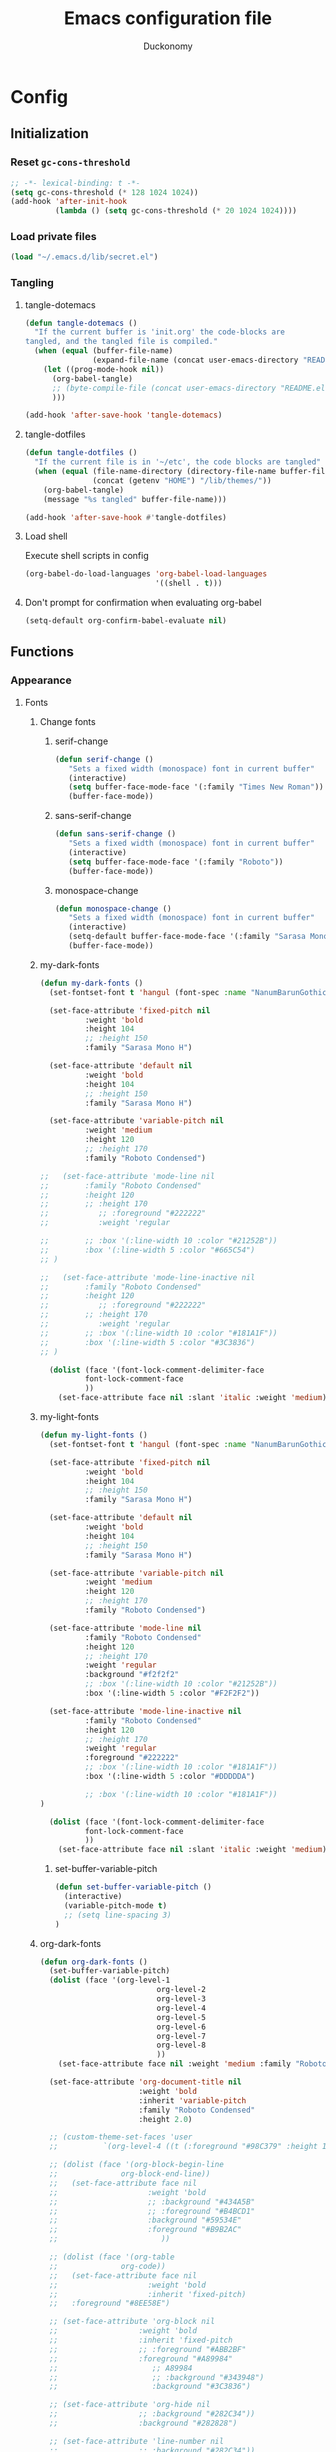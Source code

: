 #+TITLE: Emacs configuration file
#+AUTHOR: Duckonomy
#+BABEL: :cache yes
#+PROPERTY: header-args :tangle yes
* Config
** Initialization
*** Reset ~gc-cons-threshold~
#+BEGIN_SRC emacs-lisp
;; -*- lexical-binding: t -*-
(setq gc-cons-threshold (* 128 1024 1024))
(add-hook 'after-init-hook
          (lambda () (setq gc-cons-threshold (* 20 1024 1024))))
#+END_SRC

*** Load private files
#+BEGIN_SRC emacs-lisp
(load "~/.emacs.d/lib/secret.el")
#+END_SRC

*** Tangling
**** tangle-dotemacs
#+BEGIN_SRC emacs-lisp
(defun tangle-dotemacs ()
  "If the current buffer is 'init.org' the code-blocks are
tangled, and the tangled file is compiled."
  (when (equal (buffer-file-name)
               (expand-file-name (concat user-emacs-directory "README.org")))
    (let ((prog-mode-hook nil))
      (org-babel-tangle)
      ;; (byte-compile-file (concat user-emacs-directory "README.el"))
      )))

(add-hook 'after-save-hook 'tangle-dotemacs)
#+END_SRC

**** tangle-dotfiles
#+BEGIN_SRC emacs-lisp
(defun tangle-dotfiles ()
  "If the current file is in '~/etc', the code blocks are tangled"
  (when (equal (file-name-directory (directory-file-name buffer-file-name))
               (concat (getenv "HOME") "/lib/themes/"))
    (org-babel-tangle)
    (message "%s tangled" buffer-file-name)))

(add-hook 'after-save-hook #'tangle-dotfiles)
#+END_SRC

**** Load shell
Execute shell scripts in config
#+BEGIN_SRC emacs-lisp
(org-babel-do-load-languages 'org-babel-load-languages
                             '((shell . t)))
#+END_SRC

**** Don't prompt for confirmation when evaluating org-babel
#+BEGIN_SRC emacs-lisp
(setq-default org-confirm-babel-evaluate nil)
#+END_SRC

** Functions
*** Appearance
**** Fonts
***** Change fonts
****** serif-change
#+BEGIN_SRC emacs-lisp
(defun serif-change ()
   "Sets a fixed width (monospace) font in current buffer"
   (interactive)
   (setq buffer-face-mode-face '(:family "Times New Roman"))
   (buffer-face-mode))
#+END_SRC

****** sans-serif-change
#+BEGIN_SRC emacs-lisp
(defun sans-serif-change ()
   "Sets a fixed width (monospace) font in current buffer"
   (interactive)
   (setq buffer-face-mode-face '(:family "Roboto"))
   (buffer-face-mode))
#+END_SRC

****** monospace-change
#+BEGIN_SRC emacs-lisp
(defun monospace-change ()
   "Sets a fixed width (monospace) font in current buffer"
   (interactive)
   (setq-default buffer-face-mode-face '(:family "Sarasa Mono H"))
   (buffer-face-mode))
#+END_SRC

***** my-dark-fonts
#+BEGIN_SRC emacs-lisp
(defun my-dark-fonts ()
  (set-fontset-font t 'hangul (font-spec :name "NanumBarunGothic"))

  (set-face-attribute 'fixed-pitch nil 
		  :weight 'bold
		  :height 104 
		  ;; :height 150
		  :family "Sarasa Mono H")

  (set-face-attribute 'default nil 
		  :weight 'bold
		  :height 104 
		  ;; :height 150
		  :family "Sarasa Mono H")

  (set-face-attribute 'variable-pitch nil 
		  :weight 'medium
		  :height 120
		  ;; :height 170
		  :family "Roboto Condensed")

;;   (set-face-attribute 'mode-line nil 
;; 		  :family "Roboto Condensed"
;; 		  :height 120
;; 		  ;; :height 170
;;           ;; :foreground "#222222"
;;           :weight 'regular
         
;; 		  ;; :box '(:line-width 10 :color "#21252B"))
;; 		  :box '(:line-width 5 :color "#665C54")
;; )

;;   (set-face-attribute 'mode-line-inactive nil 
;; 		  :family "Roboto Condensed"
;; 		  :height 120
;;           ;; :foreground "#222222"
;; 		  ;; :height 170
;;           :weight 'regular
;; 		  ;; :box '(:line-width 10 :color "#181A1F"))
;; 		  :box '(:line-width 5 :color "#3C3836")
;; )

  (dolist (face '(font-lock-comment-delimiter-face
		  font-lock-comment-face
		  ))
    (set-face-attribute face nil :slant 'italic :weight 'medium)))
#+END_SRC

***** my-light-fonts
#+BEGIN_SRC emacs-lisp
(defun my-light-fonts ()
  (set-fontset-font t 'hangul (font-spec :name "NanumBarunGothic"))

  (set-face-attribute 'fixed-pitch nil 
		  :weight 'bold
		  :height 104 
		  ;; :height 150
		  :family "Sarasa Mono H")

  (set-face-attribute 'default nil 
		  :weight 'bold
		  :height 104 
		  ;; :height 150
		  :family "Sarasa Mono H")

  (set-face-attribute 'variable-pitch nil 
		  :weight 'medium
		  :height 120
		  ;; :height 170
		  :family "Roboto Condensed")

  (set-face-attribute 'mode-line nil 
		  :family "Roboto Condensed"
		  :height 120
		  ;; :height 170
          :weight 'regular
          :background "#f2f2f2"
		  ;; :box '(:line-width 10 :color "#21252B"))
		  :box '(:line-width 5 :color "#F2F2F2"))

  (set-face-attribute 'mode-line-inactive nil 
		  :family "Roboto Condensed"
		  :height 120
		  ;; :height 170
          :weight 'regular
          :foreground "#222222"
		  ;; :box '(:line-width 10 :color "#181A1F"))
		  :box '(:line-width 5 :color "#DDDDDA")

		  ;; :box '(:line-width 10 :color "#181A1F"))
)

  (dolist (face '(font-lock-comment-delimiter-face
		  font-lock-comment-face
		  ))
    (set-face-attribute face nil :slant 'italic :weight 'medium)))
#+END_SRC

****** set-buffer-variable-pitch
#+BEGIN_SRC emacs-lisp
(defun set-buffer-variable-pitch ()
  (interactive)
  (variable-pitch-mode t)
  ;; (setq line-spacing 3)
)
#+END_SRC

***** org-dark-fonts
#+BEGIN_SRC emacs-lisp
(defun org-dark-fonts ()
  (set-buffer-variable-pitch)
  (dolist (face '(org-level-1
                          org-level-2
                          org-level-3
                          org-level-4
                          org-level-5
                          org-level-6
                          org-level-7
                          org-level-8
                          ))
    (set-face-attribute face nil :weight 'medium :family "Roboto Condensed" :height 1.0))

  (set-face-attribute 'org-document-title nil 
                      :weight 'bold 
                      :inherit 'variable-pitch 
                      :family "Roboto Condensed" 
                      :height 2.0)

  ;; (custom-theme-set-faces 'user
  ;;   		  `(org-level-4 ((t (:foreground "#98C379" :height 1.0)))))

  ;; (dolist (face '(org-block-begin-line
  ;;   	          org-block-end-line))
  ;;   (set-face-attribute face nil 
  ;;   		            :weight 'bold 
  ;;   		            ;; :background "#434A5B"
  ;;   		            ;; :foreground "#B4BCD1"
  ;;   		            :background "#59534E"
  ;;   		            :foreground "#B9B2AC"
  ;;                       ))

  ;; (dolist (face '(org-table
  ;;   	          org-code))
  ;;   (set-face-attribute face nil 
  ;;   		            :weight 'bold
  ;;   		            :inherit 'fixed-pitch)
  ;;   :foreground "#8EE58E")

  ;; (set-face-attribute 'org-block nil 
  ;;   	              :weight 'bold
  ;;   	              :inherit 'fixed-pitch 
  ;;   	              ;; :foreground "#ABB2BF"
  ;;   	              :foreground "#A89984"
  ;;                     ;; A89984
  ;;                     ;; :background "#343948")
  ;;                     :background "#3C3836")

  ;; (set-face-attribute 'org-hide nil 
  ;;   	              ;; :background "#282C34"))
  ;;   	              :background "#282828")

  ;; (set-face-attribute 'line-number nil 
  ;;   	              ;; :background "#282C34"))
  ;;   	              :background "#282828")

  ;; (set-face-attribute 'line-number-current-line nil 
  ;;   	              ;; :background "#282C34"))
  ;;   	              :background "#282828")

  )
#+END_SRC

***** org-light-fonts
#+BEGIN_SRC emacs-lisp
(defun org-light-fonts ()
  (set-buffer-variable-pitch)
  (dolist (face '(org-level-1
		          org-level-2
		          org-level-3
		          org-level-4
		          org-level-5
		          org-level-6
		          org-level-7
		          org-level-8
		          ))
    (set-face-attribute face nil :weight 'medium :family "Roboto Condensed" :height 1.0))

  (custom-theme-set-faces 'user
    		  `(org-level-4 ((t (:foreground "#111111" :height 1.0)))))

  (dolist (face '(org-block-begin-line
		          org-block-end-line))
    (set-face-attribute face nil 
			            :weight 'bold 
			            ;; :background "#434A5B"
			            ;; :foreground "#B4BCD1"
			            :background "#E7E7E7"
			            :foreground "#585858"
                        ))

  (dolist (face '(org-table
		          org-code))
    (set-face-attribute face nil 
			            :weight 'bold
			            :inherit 'fixed-pitch)
	:foreground "#8EE58E")

  (set-face-attribute 'org-block nil 
		              :weight 'bold
		              :inherit 'fixed-pitch 
		              ;; :foreground "#ABB2BF"
		              :foreground "#4A4A4A"
                      ;; A89984
                      ;; :background "#343948")
                      :background "#DDDDDD")

  (set-face-attribute 'org-hide nil 
		              ;; :background "#282C34"))
		              :background "#FFFFFA")

  (set-face-attribute 'line-number nil 
		              ;; :background "#282C34"))
		              :background "#FFFFFA")

  (set-face-attribute 'line-number-current-line nil 
		              ;; :background "#282C34"))
		              :background "#FFFFFA")

  )
#+END_SRC

***** my-dark-theme
#+BEGIN_SRC emacs-lisp
(defun my-dark-theme ()
  (interactive)
  (my-dark-fonts)
  (org-dark-fonts)
  (add-hook 'org-mode-hook 'org-dark-fonts))
#+END_SRC

***** my-light-theme
#+BEGIN_SRC emacs-lisp
(defun my-light-theme ()
  (interactive)
  (my-light-fonts)
  (org-light-fonts)
  (add-hook 'org-mode-hook 'org-light-fonts))
#+END_SRC

**** COMMENT Moody-mode-line
#+BEGIN_SRC emacs-lisp
(use-package minions
  :config (minions-mode 1))

(use-package moody
  :config
  (setq x-underline-at-descent-line t)
  (moody-replace-mode-line-buffer-identification)
  (moody-replace-vc-mode)
)
#+END_SRC

**** COMMENT Mode line
***** my--mode-line-fill
#+BEGIN_SRC emacs-lisp
(defun my--mode-line-fill (reserve)
  "Return empty space leaving RESERVE space on the right.
   Adapted from powerline.el."
  (let ((real-reserve (if (and window-system (eq 'right (get-scroll-bar-mode)))
                          (- reserve 3)
                        reserve)))
    (propertize " "
                'display `((space :align-to (- (+ right right-fringe right-margin) ,real-reserve))))))
#+END_SRC

***** my--mode-line-fill-center
#+BEGIN_SRC emacs-lisp
(defun my--mode-line-fill-center (reserve)
  "Return empty space to the center of remaining space leaving RESERVE space on the right.
   Adapted from powerline.el."
  (propertize " "
              'display `((space :align-to (- (+ center (0.5 . right-margin)) ,reserve
                                             (0.5 . left-margin))))))
#+END_SRC

*** Cycle through buffers
**** my-switch-buffer-ignore-dired
#+BEGIN_SRC emacs-lisp
(defvar my-switch-buffer-ignore-dired t 
  "If t, ignore dired buffer when calling `my-next-user-buffer' or `my-previous-user-buffer'")
(setq my-switch-buffer-ignore-dired nil)
#+END_SRC

**** Cycle through my-user-buffers
***** my-next-user-buffer
#+BEGIN_SRC emacs-lisp
(defun my-next-user-buffer ()
  (interactive)
  (next-buffer)
  (let ((i 0))
    (while (< i 20)
      (if (or
           (string-equal "*" (substring (buffer-name) 0 1))
           (if (string-equal major-mode "dired-mode")
               my-switch-buffer-ignore-dired
             nil
             ))
          (progn (next-buffer)
                 (setq i (1+ i)))
        (progn (setq i 100))))))
#+END_SRC

***** my-previous-user-buffer
#+BEGIN_SRC emacs-lisp
(defun my-previous-user-buffer ()
  (interactive)
  (previous-buffer)
  (let ((i 0))
    (while (< i 20)
      (if (or
           (string-equal "*" (substring (buffer-name) 0 1))
           (if (string-equal major-mode "dired-mode")
               my-switch-buffer-ignore-dired
             nil
             ))
          (progn (previous-buffer)
                 (setq i (1+ i)))
        (progn (setq i 100))))))
#+END_SRC

**** Cycle through my-emacs-buffers
***** my-next-emacs-buffer
#+BEGIN_SRC emacs-lisp
(defun my-next-emacs-buffer ()
  (interactive)
  (next-buffer)
  (let ((i 0))
    (while 
        (and (not (string-equal "*" (substring (buffer-name) 0 1))) (< i 20))
      (setq i (1+ i)) 
      (next-buffer)
      )))
#+END_SRC

***** my-previous-emacs-buffer
#+BEGIN_SRC emacs-lisp
(defun my-previous-emacs-buffer ()
  (interactive)
  (previous-buffer)
  (let ((i 0))
    (while (and (not (string-equal "*" (substring (buffer-name) 0 1))) (< i 20))
      (setq i (1+ i)) (previous-buffer))))
#+END_SRC

**** COMMENT Skippable
#+BEGIN_SRC emacs-lisp
(defvar my-skippable-buffers '("*Messages*" "*scratch*" "*Help*")
  "Buffer names ignored by `my-next-buffer' and `my-previous-buffer'.")

(defun my-change-buffer (change-buffer)
  "Call CHANGE-BUFFER until current buffer is not in `my-skippable-buffers'."
  (let ((initial (current-buffer)))
    (funcall change-buffer)
    (let ((first-change (current-buffer)))
      (catch 'loop
        (while (member (buffer-name) my-skippable-buffers)
          (funcall change-buffer)
          (when (eq (current-buffer) first-change)
            (switch-to-buffer initial)
            (throw 'loop t)))))))

(defun my-next-buffer ()
  "Variant of `next-buffer' that skips `my-skippable-buffers'."
  (interactive)
  (my-change-buffer 'next-buffer))

(defun my-previous-buffer ()
  "Variant of `previous-buffer' that skips `my-skippable-buffers'."
  (interactive)
  (my-change-buffer 'previous-buffer))

(global-set-key [remap next-buffer] 'my-next-buffer)
(global-set-key [remap previous-buffer] 'my-previous-buffer)
#+END_SRC

*** keyboard-escape-quit
Modifies ESC behavior in handling buffers
#+BEGIN_SRC emacs-lisp
(defadvice keyboard-escape-quit (around my-keyboard-escape-quit activate)
  (let (orig-one-window-p)
    (fset 'orig-one-window-p (symbol-function 'one-window-p))
    (fset 'one-window-p (lambda (&optional nomini all-frames) t))
    (unwind-protect
        ad-do-it
      (fset 'one-window-p (symbol-function 'orig-one-window-p)))))
#+END_SRC

*** my-org-comment-dwim
#+BEGIN_SRC emacs-lisp
(defun my-org-comment-dwim (&optional arg)
  (interactive "P")
  (or (org-babel-do-key-sequence-in-edit-buffer (kbd "M-;"))
      (comment-dwim arg)))
#+END_SRC

*** prev-window
For cycling between multiple windows
#+BEGIN_SRC emacs-lisp
(defun prev-window ()
  (interactive)
  (other-window -1))
#+END_SRC

*** Delete in pairs
Re-create ci" ca" functionality of vim in emacs
**** Basic functionality
***** seek-backward-to-char
#+BEGIN_SRC emacs-lisp
(defun seek-backward-to-char (chr)
  "Seek backwards to a character"
  (interactive "cSeek back to char: ")
  (while (not (= (char-after) chr))
    (forward-char -1)))
#+END_SRC

***** char-pairs
#+BEGIN_SRC emacs-lisp
(setq char-pairs
      '(( ?\" . ?\" )
        ( ?\' . ?\' )
        ( ?\( . ?\) )
        ( ?\[ . ?\] )
        ( ?\{ . ?\} )
        ( ?<  . ?>  )))
#+END_SRC

***** get-char-pair
#+BEGIN_SRC emacs-lisp
(defun get-char-pair (chr)
  (let ((result ()))
    (dolist (x char-pairs)
      (setq start (car x))
      (setq end (cdr x))
      (when (or (= chr start) (= chr end))
        (setq result x)))
      result))
#+END_SRC

***** get-start-char
#+BEGIN_SRC emacs-lisp
(defun get-start-char (chr)
  (car (get-char-pair chr)))
(defun get-end-char (chr)
  (cdr (get-char-pair chr)))
#+END_SRC

***** seek-to-matching-char
#+BEGIN_SRC emacs-lisp
(defun seek-to-matching-char (start end count)
  (while (> count 0)
    (if (= (following-char) end)
        (setq count (- count 1))
      (if (= (following-char) start)
          (setq count (+ count 1))))
    (forward-char 1)))
#+END_SRC

***** seek-backward-to-matching-char
#+BEGIN_SRC emacs-lisp
(defun seek-backward-to-matching-char (start end count)
  (if (= (following-char) end)
      (forward-char -1))
  (while (> count 0)
    (if (= (following-char) start)
        (setq count (- count 1))
      (if (= (following-char) end)
          (setq count (+ count 1))))
    (if (> count 0)
        (forward-char -1))))
#+END_SRC

**** Deletion
***** delete-between-pair
#+BEGIN_SRC emacs-lisp
(defun delete-between-pair (char)
  "Delete in between the given pair"
  (interactive "cDelete between char: ")
  (seek-backward-to-matching-char (get-start-char char) (get-end-char char) 1)
  (forward-char 1)
  (setq mark (point))
  (seek-to-matching-char (get-start-char char) (get-end-char char) 1)
  (forward-char -1)
  (kill-region mark (point)))
#+END_SRC

***** delete-all-pair
#+BEGIN_SRC emacs-lisp
(defun delete-all-pair (char)
  "Delete in between the given pair and the characters"
  (interactive "cDelete all char: ")
  (seek-backward-to-matching-char (get-start-char char) (get-end-char char) 1)
  (setq mark (point))
  (forward-char 1)
  (seek-to-matching-char (get-start-char char) (get-end-char char) 1)
  (kill-region mark (point)))

(global-set-key (kbd "C-c i") 'delete-between-pair)
(global-set-key (kbd "C-c a") 'delete-all-pair)
#+END_SRC

**** Indentations
***** my-setup-indent
Basic functionality
#+BEGIN_SRC emacs-lisp
(defun my-setup-indent (n)
  ;; java/c/c++
  (setq-default c-basic-offset n)
  ;; web development
  (setq-default coffee-tab-width n) ; coffeescript
  (setq-default javascript-indent-level n) ; javascript-mode
  (setq-default js-indent-level n) ; js-mode
  (setq-default js2-basic-offset n) ; js2-mode, in latest js2-mode, it's alias of js-indent-level
  (setq-default web-mode-markup-indent-offset n) ; web-mode, html tag in html file
  (setq-default web-mode-css-indent-offset n) ; web-mode, css in html file
  (setq-default web-mode-code-indent-offset n) ; web-mode, js code in html file
  (setq-default css-indent-offset n) ; css-mode
  (setq-default typescript-indent-level n) ; css-mode
  )
#+END_SRC

***** my-office-code-style
4 tabs
#+BEGIN_SRC emacs-lisp
(defun my-office-code-style ()
  (interactive)
  (message "Office code style!")
  ;; use tab instead of space
  (setq-default indent-tabs-mode t)
  ;; indent 4 spaces width
  (my-setup-indent 4))
#+END_SRC

***** my-personal-code-style
2 tabs
#+BEGIN_SRC emacs-lisp
(defun my-personal-code-style ()
  (interactive)
  (message "My personal code style!")
  ;; use space instead of tab
  (setq indent-tabs-mode nil)
  ;; indent 2 spaces width
  (my-setup-indent 2))
#+END_SRC

***** my-setup-develop-environment
setup
#+BEGIN_SRC emacs-lisp
(defun my-setup-develop-environment ()
  (interactive)
  (let ((proj-dir (file-name-directory (buffer-file-name))))
    ;; if hobby project path contains string "hobby-proj1"
    (if (string-match-p "hobby-proj1" proj-dir)
        (my-personal-code-style))

    ;; if commericial project path contains string "commerical-proj"
    (if (string-match-p "commerical-proj" proj-dir)
        (my-office-code-style))))
#+END_SRC

***** COMMENT +my-setup-develop-environment+
#+BEGIN_SRC emacs-lisp
;; (defun my-setup-develop-environment ()
;;   (interactive)
;;   (let ((hostname (with-temp-buffer
;;                     (shell-command "hostname" t)
;;                     (goto-char (point-max))
;;                     (delete-char -1)
;;                     (buffer-string))))

;;   (if (string-match-p "home-pc" hostname)
;;       (my-personal-code-style))

;;   (if (string-match-p "office-pc" hostname)
;;       (my-office-code-style))))
#+END_SRC

*** Delete Windows
When deleting frames, delete buffer as well
#+BEGIN_SRC emacs-lisp
(defun delete-them-windows () 
  (interactive)
  (if (> 2 (length (cl-delete-duplicates (mapcar #'window-buffer (window-list)))))
    (delete-window)
      (kill-buffer-and-window)
))
#+END_SRC

*** Remove whitespace
#+BEGIN_SRC emacs-lisp
;; (add-hook 'before-save-hook 'my-prog-nuke-trailing-whitespace)

;; (defun my-prog-nuke-trailing-whitespace ()
;;   (when (derived-mode-p 'prog-mode)
;;     (delete-trailing-whitespace)))

(defun clean-white ()
  (add-hook 'before-save-hook #'whitespace-cleanup nil t))
(defun clean-trail ()
  (add-hook 'before-save-hook #'delete-trailing-whitespace nil t))

(add-hook 'prog-mode-hook #'clean-white)
(add-hook 'sgml-mode-hook #'clean-white)
#+END_SRC

*** backward-kill-line
#+BEGIN_SRC emacs-lisp
(defun backward-kill-line (arg)
  "Kill ARG lines backward."
  (interactive "p")
  (kill-line (- 1 arg)))

(global-set-key (kbd "M-l") 'backward-kill-sentence)
(global-set-key (kbd "C-l") 'kill-sentence)
#+END_SRC

*** Eshell
**** eshell-clear-buffer
#+BEGIN_SRC emacs-lisp
(defun eshell-clear-buffer ()
  (interactive)
  (let ((inhibit-read-only t))
    (erase-buffer)
    (eshell-send-input)))
#+END_SRC

**** eshell/clear
#+BEGIN_SRC emacs-lisp
(defun eshell/clear ()
  (interactive)
  (let ((inhibit-read-only t))
    (erase-buffer)))
#+END_SRC

**** shortened-path
#+BEGIN_SRC emacs-lisp
(defun shortened-path (path max-len)
  "Return a modified version of `path', replacing some components
      with single characters starting from the left to try and get
      the path down to `max-len'"
  (let* ((components (split-string (abbreviate-file-name path) "/"))
         (len (+ (1- (length components))
                 (reduce '+ components :key 'length)))
         (str ""))
    (while (and (> len max-len)
                (cdr components))
      (setq str (concat str (if (= 0 (length (car components)))
                                "/"
                              (string (elt (car components) 0) ?/)))
            len (- len (1- (length (car components))))
            components (cdr components)))
    (concat str (reduce (lambda (a b) (concat a "/" b)) components))))
#+END_SRC

**** eshell-new
#+BEGIN_SRC emacs-lisp
(defun eshell-new()
  "Open a new instance of eshell."
  (interactive)
  (eshell 'N))
#+END_SRC

** Core Configuration (No repo or external package deps)
*** Appearance
**** Text
***** Fonts & Colors
****** Font lock
#+BEGIN_SRC emacs-lisp
(global-font-lock-mode t)
#+END_SRC

****** Variable-pitch Hooks
#+BEGIN_SRC emacs-lisp
(add-hook 'eww-mode-hook 'set-buffer-variable-pitch)
(add-hook 'markdown-mode-hook 'set-buffer-variable-pitch)
(add-hook 'Info-mode-hook 'set-buffer-variable-pitch)
#+END_SRC

***** Cursor
****** Blinks cursor
#+BEGIN_SRC emacs-lisp
(blink-cursor-mode -1)
#+END_SRC

****** Blink-cursor-mode 0 in console 
#+BEGIN_SRC emacs-lisp
(setq-default visible-cursor nil)
#+END_SRC

****** Keep cursors and highlights in current window only
#+BEGIN_SRC emacs-lisp
(setq-default cursor-in-non-selected-windows nil)
#+END_SRC

****** TODO Draw the block cursor as wide as the glyph under it (don't know what it does)
#+BEGIN_SRC emacs-lisp
(setq-default x-stretch-cursor t)
#+END_SRC

***** Parentheses
****** Set matching paren delay to 0
This has to come before show-paren-mode
#+BEGIN_SRC emacs-lisp
(setq-default show-paren-delay 0)
#+END_SRC

****** Highlight matching parentheses
#+BEGIN_SRC emacs-lisp
(show-paren-mode t)
#+END_SRC

****** Turns on openparen highlighting when matching forward
#+BEGIN_SRC emacs-lisp
(setq-default show-paren-highlight-openparen t)
#+END_SRC

****** Show parens when point is just inside one
#+BEGIN_SRC emacs-lisp
(setq-default show-paren-when-point-inside-paren t)
#+END_SRC

***** Format
****** TODO Wrap line
#+BEGIN_SRC emacs-lisp
(global-visual-line-mode t)
#+END_SRC

****** TODO COMMENT Word wrapping (don't understand)
#+BEGIN_SRC emacs-lisp
;; (toggle-truncate-lines t)
(set-default 'truncate-lines t)
;; (visual-line-mode t)
;; (setq-default word-wrap t)
;; ;; (add-hook 'org-mode-hook (lambda () (setq truncate-lines t)))
;; ;; (setq line-move-visual nil)
;; (set-display-table-slot standard-display-table 0 ?\ )
;; ;; (set-display-table-slot standard-display-table 'wrap ?\ )

;; ;; (add-hook after-init-hook 'text-mode-hook ')

;; (add-hook 'org-mode-hook (lambda()
;;                            (setq word-wrap t)
;;                            (visual-line-mode t)
;;                            ))
;; (add-hook 'text-mode-hook (lambda()
;;                             (setq word-wrap t)
;;                             (visual-line-mode t)
;;                             ))
#+END_SRC

****** Tabs
******* Disable indent as tabs
#+BEGIN_SRC emacs-lisp
(setq-default indent-tabs-mode nil)
#+END_SRC

******* Length of tabs
#+BEGIN_SRC emacs-lisp
(my-setup-indent 2)
#+END_SRC

******* Default tab width
#+BEGIN_SRC emacs-lisp
(setq-default tab-width 4)
(setq c-basic-offset 4)
(setq truncate-lines t)
(setq tab-width 4)
(setq evil-shift-width 4)
#+END_SRC

****** Don't add newline when at buffer end
#+BEGIN_SRC emacs-lisp
(setq-default next-line-add-newlines nil)
#+END_SRC

****** Don't show empty lines
#+BEGIN_SRC emacs-lisp
(setq-default indicate-empty-lines nil)
#+END_SRC

****** Cache long lines
#+BEGIN_SRC emacs-lisp
(setq-default cache-long-line-scans t)
#+END_SRC

**** GUI Elements
Emacs-specific gui elements

***** Title format
#+BEGIN_SRC emacs-lisp
(setq frame-title-format
      '(buffer-file-name "%f"
                         (dired-directory dired-directory "%b")))
#+END_SRC

***** Hide unecessary elements
#+BEGIN_SRC emacs-lisp
(tooltip-mode -1)
(menu-bar-mode -1)
(scroll-bar-mode -1)
(tool-bar-mode -1)
(set-fringe-style -1)
#+END_SRC

***** Frame/Window
****** Frame padding
#+BEGIN_SRC emacs-lisp
(set-frame-parameter (selected-frame) 'internal-border-width 20)
(add-to-list 'default-frame-alist '(internal-border-width . 20))
#+END_SRC

****** Each window does not highlights its own region
#+BEGIN_SRC emacs-lisp
(setq-default highlight-nonselected-windows nil)
#+END_SRC

****** COMMENT Favor horizontal splits
#+BEGIN_SRC emacs-lisp
(setq-default split-width-threshold nil)
#+END_SRC

***** Buffer
****** Scratch Buffer
******* Startup Screen
#+BEGIN_SRC emacs-lisp
(setq-default inhibit-startup-screen t
inhibit-startup-echo-area-message ""
initial-scratch-message "")
#+END_SRC

****** Mini-buffer/window
******* COMMENT Recursive minibuffers (not working as I want)
#+BEGIN_SRC emacs-lisp
(setq-default enable-recursive-minibuffers t)
#+END_SRC

******* Max mini window height
#+BEGIN_SRC emacs-lisp
(setq-default max-mini-window-height 0.3)
#+END_SRC

******* Only growth in mini-window resizing
#+BEGIN_SRC emacs-lisp
(setq-default resize-mini-windows 'grow-only)
#+END_SRC

****** Uniquify buffers
Make redundant buffers unique
#+BEGIN_SRC emacs-lisp
(setq-default uniquify-buffer-name-style 'forward)
#+END_SRC

****** Don't show where buffer starts/ends
#+BEGIN_SRC emacs-lisp
(setq-default indicate-buffer-boundaries nil)
#+END_SRC

***** Mode line
****** Basic Settings
******* Don't say anything on mode-line mouseover
#+BEGIN_SRC emacs-lisp
(setq-default  mode-line-default-help-echo nil)
#+END_SRC

****** Appearance
******* TODO COMMENT mode-line-format change
#+BEGIN_SRC emacs-lisp
(setq-default mode-line-format
  (list "%e"
        mode-line-front-space
        '(:eval (when (file-remote-p default-directory)
                  (propertize "%1@"
                              'mouse-face 'mode-line-highlight
                              'help-echo (concat "remote: " default-directory))))
        '(:eval (cond (buffer-read-only "%* ")
                      ((buffer-modified-p) "❉ ") ; ❉ is nice for fonts which support it, * suffices otherwise
                      (t "  ")))
        '(:eval (propertize "%12b" 'face 'mode-line-buffer-id 'help-echo default-directory))

        '(:eval (let* ((clean-modes (-remove
                                     #'(lambda (x) (or (equal x "(") (equal x ")")))
                                     mode-line-modes))
                       (vc-state (if (stringp vc-mode)
                                     (let* ((branch-name (replace-regexp-in-string
                                                          (format "^\s*%s:?-?" (vc-backend buffer-file-name))
                                                          ""
                                                          vc-mode))
                                            (formatted-branch-name (concat "— " branch-name))
                                            (buffer-vc-state (vc-state buffer-file-name))
                                            (f (cond ((string= "up-to-date" buffer-vc-state)
                                                      '((:slant normal)))
                                                     (t
                                                      '((:slant italic))))))
                                       (propertize formatted-branch-name 'face f))
                                   ""))
                       (ctr (format-mode-line (list clean-modes vc-state))))
                  (list (my--mode-line-fill-center (/ (length ctr) 2))
                        ctr)))
        ;; '(:eval (propertize "%12b" 'face 'mode-line-buffer-id 'help-echo default-directory))

        '(:eval (let* ((pos (format-mode-line (list (list -3 (propertize "%P" 'help-echo "Position in buffer"))
                                                    "/"
                                                    (propertize "%I" 'help-echo "Buffer size"))))
                       (row (format-mode-line (list (propertize "%l" 'help-echo "Line number"))))
                       (col (format-mode-line (list ":" (propertize "%c" 'help-echo "Column number"))))
                       (col-length (max 5 (+ (length col))))
                       (row-length (+ col-length (length row)))
                       (pos-length (max 18 (+ 1 row-length (length pos)))))
                  (list
                   (my--mode-line-fill pos-length)
                   (replace-regexp-in-string "%" "%%" pos)  ; XXX: Nasty fix for nested escape problem.
                   (my--mode-line-fill row-length)
                   row
                   (my--mode-line-fill col-length)
                   col)))))
#+END_SRC

****** TODO Doom mode-line (use my own)
#+BEGIN_SRC emacs-lisp
(use-package doom-modeline
  :ensure t
  :defer t
  :hook 
  (after-init . doom-modeline-init)
  :config (column-number-mode 1)
  )
#+END_SRC

***** Fringe
****** Remove continuation arrow on right fringe
Overflowing text when word wrap is off
#+BEGIN_SRC emacs-lisp
 fringe-indicator-alist (delq (assq 'continuation fringe-indicator-alist)
                              fringe-indicator-alist)
#+END_SRC

***** Miscellaneous
****** Disable visible-bell
#+BEGIN_SRC emacs-lisp
(setq-default visible-bell nil)
#+END_SRC

****** COMMENT always avoid GUI
#+BEGIN_SRC emacs-lisp
(setq-default use-dialog-box nil)
#+END_SRC

****** COMMENT Hide :help-echo text
#+BEGIN_SRC emacs-lisp
(setq-default show-help-function nil)
#+END_SRC

*** Settings
**** Text Editing & navigation
***** Delete selection
#+BEGIN_SRC emacs-lisp
(delete-selection-mode 1)
#+END_SRC

***** Scrolling
****** TODO Scroll error (don't understand)
#+BEGIN_SRC emacs-lisp
(setq-default scroll-error-top-bottom t)
#+END_SRC

****** Sentence correctly
#+BEGIN_SRC emacs-lisp
(setq-default sentence-end-double-space nil)
#+END_SRC

****** Don't know exactly but helps smoother scrolling with keyboard; without it, it stutters
#+BEGIN_SRC emacs-lisp
(setq-default scroll-conservatively 101)
#+END_SRC

****** Leave scroll margin so that it doesn't have to go all the way down
#+BEGIN_SRC emacs-lisp
(setq-default scroll-margin 10)
#+END_SRC

****** Adjusts point to keep the cursor at the same screen position whenever a scroll command moves it off-window
#+BEGIN_SRC emacs-lisp
(setq-default scroll-preserve-screen-position t)
#+END_SRC

****** Fast but imprecise scrolling
#+BEGIN_SRC emacs-lisp
(setq-default fast-but-imprecise-scrolling t)
#+END_SRC

**** Read Ignore
***** Ignore extensions
#+BEGIN_SRC emacs-lisp
(mapc (lambda (x)
        (add-to-list 'completion-ignored-extensions x))
      '(".aux" ".bbl" ".blg" ".exe"
        ".log" ".meta" ".out" ".pdf"
        ".synctex.gz" ".tdo" ".toc"
        "-pkg.el" "-autoloads.el"
        "Notes.bib" "auto/"
        ".o" ".elc" "~" ".bin" 
        ".class" ".exe" ".ps" 
        ".abs" ".mx" ".~jv" ".rbc" 
        ".pyc" ".beam" ".aux" ".out" 
        ".pdf" ".hbc"))
#+END_SRC

***** Ignore case
#+BEGIN_SRC emacs-lisp
(setq-default read-file-name-completion-ignore-case t)
(setq-default read-buffer-completion-ignore-case t)
#+END_SRC

**** Bookmarks
Default bookmark file & save bookmark at every save
#+begin_src emacs-lisp
(setq-default bookmark-default-file "~/.emacs.d/bookmarks"
bookmark-save-flag 1)
#+end_src

**** Doc view
***** TODO Doc-view-continuous (maybe replace with pdf-tools)
#+BEGIN_SRC emacs-lisp
(setq-default doc-view-continuous t)
#+END_SRC

**** Eshell
***** Eshell prompt
#+BEGIN_SRC emacs-lisp
(setq-default eshell-prompt-function
      (lambda ()
        (concat
         (propertize "┌─[" 'face `(:foreground "#61AFEF"))
         ;; (propertize (concat (eshell/pwd)) 'face `(:foreground "#56B6C2"))
         (propertize (shortened-path (eshell/pwd) 40) 'face `(:foreground "#56B6C2")) 

         (if (magit-get-current-branch)
             (concat 
              (propertize "@" 'face `(:foreground "#98C379"))             
              (propertize (magit-get-current-branch) 'face `(:foreground "#98C379")))
           "")
         (propertize "]──[" 'face `(:foreground "#61AFEF"))
         (propertize (format-time-string "%I:%M %p" (current-time)) 'face `(:foreground "#D56871"))
         (propertize "]\n" 'face `(:foreground "#61AFEF"))
         (propertize "└─>" 'face `(:foreground "#61AFEF"))
         (propertize (if (= (user-uid) 0) " # " " $ ") 'face `(:foreground "#E5C07B")))))
#+END_SRC

***** No message on init
#+BEGIN_SRC emacs-lisp
(add-hook 'eshell-banner-load-hook
          '(lambda ()
             (setq eshell-banner-message "")))
#+END_SRC

***** Clear buffer
#+BEGIN_SRC emacs-lisp
(add-hook 'eshell-mode-hook
          '(lambda()
             (local-set-key (kbd "C-l") 'eshell-clear-buffer)))
#+END_SRC

***** Tab completion
#+BEGIN_SRC emacs-lisp
(add-hook 'eshell-mode-hook
          '(lambda()
             (local-set-key (kbd "<tab>") 'completion-at-point)))
#+END_SRC

**** Epa-file (don't understand)
#+BEGIN_SRC emacs-lisp
(epa-file-enable)
(setq epa-file-name-regexp "\\.\\(gpg\\|asc\\)$")
(epa-file-name-regexp-update)
#+END_SRC

**** Emacs-generated Files
***** custom.el
Create ~custom.el~ for auto-generated configurations outside my ~init.el~
#+BEGIN_SRC emacs-lisp
(setq-default custom-file "~/.emacs.d/custom.el")
(load custom-file 'noerror)
#+END_SRC

***** No backups
#+BEGIN_SRC emacs-lisp
(setq-default make-backup-files nil
auto-save-default nil
backup-directory-alist `(("." . "~/.saves"))
backup-by-copying t
delete-old-versions t
kept-new-versions 6
kept-old-versions 2
version-control t)
#+END_SRC

**** Speed up
***** Disable bidirectional text support for slight performance bonus
#+BEGIN_SRC emacs-lisp
(setq-default bidi-display-reordering nil)
#+END_SRC

***** Don't pause display on input
#+BEGIN_SRC emacs-lisp
(setq-default redisplay-dont-pause t)
#+END_SRC

***** Jit
****** Disable jit lock defer time
#+BEGIN_SRC emacs-lisp
(setq-default jit-lock-defer-time nil)
#+END_SRC

****** Time in seconds to wait before beginning stealth fontification
#+BEGIN_SRC emacs-lisp
(setq-default jit-lock-stealth-nice 0.1)
#+END_SRC

****** Time in seconds to pause between chunks of stealth fontification
#+BEGIN_SRC emacs-lisp
(setq-default jit-lock-stealth-time 0.2)
#+END_SRC

****** Stealth fontification does not show status messages
#+BEGIN_SRC emacs-lisp
(setq-default jit-lock-stealth-verbose nil)
#+END_SRC

**** Convenience
***** VC
****** Enter a file symlinked to a git-controlled file without a prompt
#+BEGIN_SRC emacs-lisp
(setq-default vc-follow-symlinks nil)
#+END_SRC

***** Alias yes/no to y/n
#+BEGIN_SRC emacs-lisp
(fset 'yes-or-no-p 'y-or-n-p)
#+END_SRC

***** Auto Revert
Automatically update changes to file
#+BEGIN_SRC emacs-lisp
(global-auto-revert-mode 1)
(add-hook 'dired-mode-hook 'auto-revert-mode)
#+END_SRC

***** Saveplace
Jumps to previously editing place in file
#+BEGIN_SRC emacs-lisp
(save-place-mode 1)
#+END_SRC

***** Animated images loop forever rather than playing once
#+BEGIN_SRC emacs-lisp
(setq-default image-animate-loop t)
#+END_SRC

***** Disable command function
Enable ~downcase-region~, ~set-goal-column~, ~narrow-to-region~, ~scroll-left~, ~erase-buffer~, ~downcase-region~
#+BEGIN_SRC emacs-lisp
(setq-default disabled-command-function nil)
#+END_SRC

**** Language & Encoding
***** Language(Hangul)
#+BEGIN_SRC emacs-lisp
(set-language-environment "Korean")
(global-set-key (kbd "S-SPC") nil) ; This gets in the way
#+END_SRC

***** Encoding
#+BEGIN_SRC emacs-lisp
(prefer-coding-system 'utf-8)
(set-default-coding-systems 'utf-8)
(set-terminal-coding-system 'utf-8)
(set-selection-coding-system 'utf-8)
#+END_SRC

**** tramp
#+BEGIN_SRC emacs-lisp
(setq tramp-default-method "ssh")
#+END_SRC

*** Keybindings for built-in modes
**** Emacs functionality
***** Font resize
#+BEGIN_SRC emacs-lisp
(global-set-key (kbd "C-=") 'text-scale-increase)
(global-set-key (kbd "C--") 'text-scale-decrease)
(global-set-key (kbd "C-0") 'text-scale-adjust)
#+END_SRC

***** ESC
#+BEGIN_SRC emacs-lisp
(define-key isearch-mode-map [escape] 'isearch-abort)   ;; isearch
(global-set-key [escape] 'keyboard-escape-quit)         ;; everywhere else
(define-key minibuffer-local-map [escape] 'keyboard-escape-quit)
(define-key minibuffer-local-ns-map [escape] 'keyboard-escape-quit)
(define-key minibuffer-local-completion-map [escape] 'keyboard-escape-quit)
(define-key minibuffer-local-must-match-map [escape] 'keyboard-escape-quit)
(define-key minibuffer-local-isearch-map [escape] 'keyboard-escape-quit)
#+END_SRC

***** Buffers
****** Switch to modes
#+BEGIN_SRC emacs-lisp
(define-key global-map (kbd "M-1") 'neotree-toggle)
(define-key global-map (kbd "M-2") 'display-line-numbers-mode)
(define-key global-map (kbd "M-3") 'eshell-new)
(define-key global-map (kbd "M-4") 'multi-term)
;; (define-key global-map (kbd "M-5") 'paradox-list-packages)
(define-key global-map (kbd "M-6") 'tabbar-mode)
#+END_SRC

****** Ibuffer
#+BEGIN_SRC emacs-lisp
(global-set-key (kbd "C-x C-b") 'ibuffer)
#+END_SRC

****** kill-this-buffer
#+BEGIN_SRC emacs-lisp
;; (global-set-key (kbd "C-x k") 'kill-this-buffer)
(global-set-key (kbd "C-r") 'kill-this-buffer)
#+END_SRC

***** Window management
****** Fullscreen
#+BEGIN_SRC emacs-lisp
(global-set-key [f11] 'toggle-frame-fullscreen)
#+END_SRC

**** Text editing
***** newline-and-indent
#+BEGIN_SRC emacs-lisp
(define-key global-map (kbd "RET") 'newline-and-indent)
#+END_SRC

***** comment-line
#+BEGIN_SRC emacs-lisp
(global-set-key (kbd "C-;") 'comment-line)
#+END_SRC

***** hippie-expand
#+BEGIN_SRC emacs-lisp
(global-set-key (kbd "M-\\") 'hippie-expand)
#+END_SRC

***** zap-up-to-char
This is a better version of ~zap-to-char~
#+BEGIN_SRC emacs-lisp
(autoload 'zap-up-to-char "misc"
  "Kill up to, but not including ARGth occurrence of CHAR." t)

(global-set-key (kbd "M-z") 'zap-up-to-char)
#+END_SRC

***** Make script executable on save
#+BEGIN_SRC emacs-lisp
    ; Check for shebang magic in file after save, make executable if found.
    (setq my-shebang-patterns 
          (list "^#!/usr/.*/perl\\(\\( \\)\\|\\( .+ \\)\\)-w *.*" 
	        "^#!/usr/.*/sh"
	        "^#!/usr/.*/bash"
	        "^#!/bin/sh"
	        "^#!/bin/bash"))
    (add-hook 
     'after-save-hook 
     (lambda ()
       (if (not (= (shell-command (concat "test -x " (buffer-file-name))) 0))
           (progn 
	     ;; This puts message in *Message* twice, but minibuffer
    	     ;; output looks better.
	     (message (concat "Wrote " (buffer-file-name)))
	     (save-excursion
	       (goto-char (point-min))
	       ;; Always checks every pattern even after
	       ;; match.  Inefficient but easy.
	       (dolist (my-shebang-pat my-shebang-patterns)
	         (if (looking-at my-shebang-pat)
		     (if (= (shell-command  
			     (concat "chmod u+x " (buffer-file-name)))
			    0)
		         (message (concat 
			           "Wrote and made executable " 
			           (buffer-file-name))))))))
         ;; This puts message in *Message* twice, but minibuffer output
         ;; looks better.
         (message (concat "Wrote " (buffer-file-name))))))
#+END_SRC

** Package Configuration
*** Melpa
**** Package management
***** Package initialization
****** Disable package-enable-at-startup
#+BEGIN_SRC emacs-lisp
(setq package-enable-at-startup nil)
#+END_SRC

****** Add repos to list
#+BEGIN_SRC emacs-lisp
(add-to-list 'package-archives
             '("melpa" . "https://melpa.org/packages/")
             '("org" . "http://orgmode.org/elpa/")
             )
#+END_SRC

****** Initialize packages 
#+BEGIN_SRC emacs-lisp
(package-initialize)
#+END_SRC

****** Enable async package bytecomp
#+BEGIN_SRC emacs-lisp
(async-bytecomp-package-mode 1)
#+END_SRC

***** Use-package
Make managing packages easier
#+BEGIN_SRC emacs-lisp
(unless (package-installed-p 'use-package)
  (package-refresh-contents)
  (package-install 'use-package))

(eval-when-compile
  (require 'use-package))
#+END_SRC

***** COMMENT Paradox
#+BEGIN_SRC emacs-lisp
;; (use-package paradox
;;   :ensure t
;;   :bind (("C-x C-u" . paradox-upgrade-packages))
;;   :init
;;   (remove-hook 'paradox--report-buffer-print 'paradox-after-execute-functions)
;;   (remove-hook 'paradox--report-buffer-display-if-noquery 'paradox-after-execute-functions)
;;   (remove-hook 'paradox--report-message 'paradox-after-execute-functions)
;;   :config (setq paradox-execute-asynchronously t)
;;   :commands (paradox-upgrade-packages paradox-list-packages)
;;   )
#+END_SRC

***** Diminish
#+BEGIN_SRC emacs-lisp
(use-package diminish
  :ensure t
  :config 
  (diminish 'lisp-interaction-mode)
  (diminish 'eldoc-mode)
  (diminish 'electric-indent-mode)
  (diminish 'auto-compression-mode)
(diminish 'anzu-mode)
(diminish 'async-bytecomp-package-mode)
(diminish 'auto-composition-mode)
(diminish 'auto-compression-mode)
(diminish 'auto-encryption-mode)
(diminish 'buffer-face delete-selection-mode)
(diminish 'diff-auto-refine-mode)
(diminish 'electric-indent-mode)
(diminish 'file-name-shadow-mode)
(diminish 'flycheck-mode)
(diminish 'font-lock-mode)
(diminish 'global-anzu-mode)
(diminish 'global-auto-revert-mode)
(diminish 'global-eldoc-mode)
(diminish 'global-flycheck-mode)
(diminish 'global-font-lock-mode)
(diminish 'global-git-commit-mode)
(diminish 'global-magit-file-mode)
(diminish 'ivy-mode)
(diminish 'line-number-mode)
(diminish 'magit-auto-revert-mode)
(diminish 'mouse-wheel-mode)
(diminish 'org-bullets-mode)
(diminish 'org-indent-mode)
(diminish 'override-global-mode)
(diminish 'save-place-mode)
(diminish 'shell-dirtrack-mode)
(diminish 'show-paren-mode)
(diminish 'smartparens-mode)
(diminish 'smartparens-global-mode)
(diminish 'transient-mark-mode)
(diminish 'yas-mode)
(diminish 'yas-global-mode)
)
#+END_SRC

**** User Interface
***** Theme package (atom-one-dark)
#+BEGIN_SRC emacs-lisp
(use-package atom-one-dark-theme
  :ensure t
  :init
  (load-theme 'atom-one-dark t)
  (set-face-attribute 'mode-line nil 
		  :family "Roboto Condensed"
		  :height 120
		  ;; :height 170
          ;; :foreground "#222222"
          :weight 'regular
         
		  :box '(:line-width 10 :color "#21252B")
		  ;; :box '(:line-width 5 :color "#665C54")
          )

  (set-face-attribute 'mode-line-inactive nil 
		  :family "Roboto Condensed"
		  :height 120
          ;; :foreground "#222222"
		  ;; :height 170
          :weight 'regular
		  :box '(:line-width 10 :color "#181A1F")
		  ;; :box '(:line-width 5 :color "#3C3836")
          )

  (dolist (face '(org-block-begin-line
		          org-block-end-line))
    (set-face-attribute face nil 
			            :weight 'bold 
			            :background "#434A5B"
			            :foreground "#B4BCD1"
			            ;; :background "#59534E"
			            ;; :foreground "#B9B2AC"
                        ))

  (dolist (face '(org-table
		          org-code))
    (set-face-attribute face nil 
			            :weight 'bold
			            :inherit 'fixed-pitch)
	:foreground "#8EE58E")

  (set-face-attribute 'org-block nil 
		              :weight 'bold
		              :inherit 'fixed-pitch 
		              :foreground "#ABB2BF"
		              ;; :foreground "#A89984"
                      ;; A89984
                      :background "#343948")
                      ;; :background "#3C3836")

  (set-face-attribute 'org-hide nil 
		              :background "#282C34")
		              ;; :background "#282828")

  (set-face-attribute 'line-number nil 
		              :background "#282C34")
		              ;; :background "#282828")

  (set-face-attribute 'line-number-current-line nil 
		              :background "#282C34")
		              ;; :background "#282828")

  (my-dark-theme)
)
#+END_SRC

***** COMMENT Apropospriate-theme
#+BEGIN_SRC emacs-lisp
(use-package apropospriate-theme
  :ensure t
  :init
  (load-theme 'apropospriate-light t)
  (set-face-attribute 'mode-line nil 
		  :family "Roboto Condensed"
		  :height 120
		  ;; :height 170
          ;; :foreground "#222222"
          :weight 'regular
         
		  :box '(:line-width 10 :color "#F1F1F1")
		  ;; :box '(:line-width 5 :color "#665C54")
          )

  (set-face-attribute 'mode-line-inactive nil 
		  :family "Roboto Condensed"
		  :height 120
          ;; :foreground "#222222"
		  ;; :height 170
          :weight 'regular
		  :box '(:line-width 10 :color "#dddddd")
		  ;; :box '(:line-width 5 :color "#3C3836")
          )

  (dolist (face '(org-block-begin-line
		          org-block-end-line))
    (set-face-attribute face nil 
			            :weight 'bold 
			            :background "#888888"
			            :foreground "#f1f1f1"
			            ;; :background "#59534E"
			            ;; :foreground "#B9B2AC"
                        ))

  (dolist (face '(org-table
		          org-code))
    (set-face-attribute face nil 
			            :weight 'bold
			            :inherit 'fixed-pitch)
	:foreground "#8EE58E")

  (set-face-attribute 'org-block nil 
		              :weight 'bold
		              :inherit 'fixed-pitch 
		              :foreground "#888888"
		              ;; :foreground "#A89984"
                      ;; A89984
                      :background "#f1f1f1")
                      ;; :background "#3C3836")

  (set-face-attribute 'org-hide nil 
		              :background "#FAFAFA")
		              ;; :background "#282828")

  (set-face-attribute 'line-number nil 
		              :background "#FAFAFA")
		              ;; :background "#282828")

  (set-face-attribute 'line-number-current-line nil 
		              :background "#FAFAFA")
		              ;; :background "#282828")

 (my-dark-theme)
)
#+END_SRC

***** COMMENT Eink-theme
#+BEGIN_SRC emacs-lisp
(use-package eink-theme
  :ensure t
  :init
  ;; (load-theme 'atom-one-dark t)
  (load-theme 'eink t)
  (my-light-theme)
)
#+END_SRC

***** COMMENT Monotropic-theme
#+BEGIN_SRC emacs-lisp
(use-package monotropic-theme
  :ensure t
  :init
  ;; (load-theme 'atom-one-dark t)
  (load-theme 'monotropic t)
  (my-light-theme)
)
#+END_SRC

***** COMMENT Grayscale-theme
#+BEGIN_SRC emacs-lisp
(use-package grayscale-theme
  :ensure t
  :init
  ;; (load-theme 'atom-one-dark t)
  (load-theme 'grayscale t)
  (my-dark-theme)
)
#+END_SRC

***** COMMENT Gruvbox-theme
#+BEGIN_SRC emacs-lisp
(use-package gruvbox-theme
  :ensure t
  :init
  ;; (load-theme 'atom-one-dark t)
  (load-theme 'gruvbox t)
  (set-face-attribute 'mode-line nil 
		  :family "Roboto Condensed"
		  :height 120
		  ;; :height 170
          ;; :foreground "#222222"
          :weight 'regular
         
		  ;; :box '(:line-width 10 :color "#21252B"))
		  :box '(:line-width 5 :color "#665C54")
          )

  (set-face-attribute 'mode-line-inactive nil 
		  :family "Roboto Condensed"
		  :height 120
          ;; :foreground "#222222"
		  ;; :height 170
          :weight 'regular
		  ;; :box '(:line-width 10 :color "#181A1F"))
		  :box '(:line-width 5 :color "#3C3836")
          )
  (dolist (face '(org-block-begin-line
		          org-block-end-line))
    (set-face-attribute face nil 
			            :weight 'bold 
			            ;; :background "#434A5B"
			            ;; :foreground "#B4BCD1"
			            :background "#59534E"
			            :foreground "#B9B2AC"
                        ))

  (dolist (face '(org-table
		          org-code))
    (set-face-attribute face nil 
			            :weight 'bold
			            :inherit 'fixed-pitch)
	:foreground "#8EE58E")

  (set-face-attribute 'org-block nil 
		              :weight 'bold
		              :inherit 'fixed-pitch 
		              ;; :foreground "#ABB2BF"
		              :foreground "#A89984"
                      ;; A89984
                      ;; :background "#343948")
                      :background "#3C3836")

  (set-face-attribute 'org-hide nil 
		              ;; :background "#282C34"))
		              :background "#282828")

  (set-face-attribute 'line-number nil 
		              ;; :background "#282C34"))
		              :background "#282828")

  (set-face-attribute 'line-number-current-line nil 
		              ;; :background "#282C34"))
		              :background "#282828")

  (my-dark-theme)
)
#+END_SRC

***** Korean Font (must come after because of flickering)
#+BEGIN_SRC emacs-lisp
(if (daemonp)
    (progn
      (add-hook 'after-make-frame-functions
                (lambda (frame)
                  (with-selected-frame frame
                    (set-fontset-font t 'hangul (font-spec :name "NanumBarunGothic"))))))
  (set-fontset-font t 'hangul (font-spec :name "NanumBarunGothic")))
#+END_SRC

***** All-the-icons
 #+BEGIN_SRC emacs-lisp
  (use-package all-the-icons
    :ensure t
    :demand
    :init
    :config
    (setq inhibit-compacting-font-caches t)
 )
#+END_SRC

***** Stripe-buffers
#+BEGIN_SRC emacs-lisp
(use-package stripe-buffer
  :ensure t
  :commands stripe-buffer-mode
  :init (add-hook 'dired-mode-hook 'stripe-buffer-mode))
#+END_SRC

***** Olivetti
#+BEGIN_SRC emacs-lisp
(use-package olivetti
  :ensure t)
#+END_SRC

***** Rainbow-delimiters
#+BEGIN_SRC emacs-lisp
(use-package rainbow-delimiters
  :ensure t
  :commands rainbow-delimiters-mode
  :config (setq rainbow-delimiters-max-face-count 3)
  :init
  (add-hook 'prog-mode-hook #'rainbow-delimiters-mode)
  )
#+END_SRC

***** COMMENT Tabbar
#+BEGIN_SRC emacs-lisp
;; ;; ;; Note: for tabbar 2.0 use 
;; ;; ;; tabbar-default not tabbar-default-face,
;; ;; ;; tabbar-selected not tabbar-selected-face,
;; ;; ;; tabbar-button not tabbar-button-face,
;; ;; ;; tabbar-separator not tabbar-separator-face
;; ;;   (defun term-send-esc ()
;; ;;     "Send ESC in term mode."
;; ;;     (interactive)
;; ;;     (term-send-raw-string "\e"))

;; ;;   (add-to-list 'term-bind-key-alist '("C-c C-e" . term-send-esc))


;; ;; (use-package tabbar
;; ;;   :ensure t
;; ;;   :config 
;; ;;   ;; Tabbar
;; ;;   ;; (require 'tabbar)
;; ;;   ;; Tabbar settings
;; ;;   (set-face-attribute
;; ;;    'tabbar-default nil
;; ;;    :weight 'bold
;; ;;    :background "#21252B"
;; ;;    :foreground "#21252B"
;; ;;    :box '(:line-width 1 :color "#21252B" :style nil))
;; ;;   (set-face-attribute
;; ;;    'tabbar-unselected nil
;; ;;    :weight 'bold
;; ;;    :background "#21252B"
;; ;;    :foreground "#EEEEEE"
;; ;;    :box '(:line-width 10 :color "#21252B" :style nil))

;; ;;   (set-face-attribute
;; ;;    'tabbar-modified nil
;; ;;    :weight 'bold
;; ;;    :background "#21252B"
;; ;;    :foreground "#A0ACBE"
;; ;;    :box '(:line-width 10 :color "#21252B" :style nil))

;; ;;   (set-face-attribute
;; ;;    'tabbar-selected nil
;; ;;    :weight 'bold
;; ;;    :background "#545D6C"
;; ;;    :foreground "#EEEEEE"
;; ;;    :box '(:line-width 10 :color "#545D6C" :style nil))

;; ;;   (set-face-attribute
;; ;;    'tabbar-selected-modified nil
;; ;;    :weight 'bold
;; ;;    :background "#545D6C"
;; ;;    :foreground "#A0ACBE"
;; ;;    :box '(:line-width 10 :color "#545D6C" :style nil))

;; ;;   (set-face-attribute
;; ;;    'tabbar-highlight nil
;; ;;    :weight 'bold
;; ;;    :background "#4E5562"
;; ;;    :foreground "#EEEEEE"
;; ;;    :underline nil
;; ;;    :box '(:line-width 10 :color "#4E5562" :style nil))
;; ;;   (set-face-attribute
;; ;;    'tabbar-button nil
;; ;;    :box '(:line-width 1 :color "#21252B" :style nil))
;; ;;   (set-face-attribute
;; ;;    'tabbar-separator nil
;; ;;    :weight 'bold
;; ;;    :background "#21252B"
;; ;;    :height 0.6)
;; ;;   ;; Change padding of the tabs
;; ;;   ;; we also need to set separator to avoid overlapping tabs by highlighted tabs
;; ;;   (custom-set-variables
;; ;;    '(tabbar-separator (quote (0.5))))
;; ;;   ;; adding spaces
;; ;;   (defun tabbar-buffer-tab-label (tab)
;; ;;     "Return a label for TAB.
;; ;; That is, a string used to represent it on the tab bar."
;; ;;     (let ((label  (if tabbar--buffer-show-groups
;; ;;                       (format "[%s]  " (tabbar-tab-tabset tab))
;; ;;                     (format "%s  " (tabbar-tab-value tab)))))
;; ;;       ;; Unless the tab bar auto scrolls to keep the selected tab
;; ;;       ;; visible, shorten the tab label to keep as many tabs as possible
;; ;;       ;; in the visible area of the tab bar.
;; ;;       (if tabbar-auto-scroll-flag
;; ;;           label
;; ;;         (tabbar-shorten
;; ;;          label (max 1 (/ (window-width)
;; ;;                          (length (tabbar-view
;; ;;                                   (tabbar-current-tabset)))))))))

;; ;; (defun tabbar-buffer-groups ()
;; ;;   "Return the list of group names the current buffer belongs to.
;; ;; This function is a custom function for tabbar-mode's tabbar-buffer-groups.
;; ;; This function group all buffers into 3 groups:
;; ;; Those Dired, those user buffer, and those emacs buffer.
;; ;; Emacs buffer are those starting with “*”."
;; ;;   (list
;; ;;    (cond
;; ;;     ((string-equal "*" (substring (buffer-name) 0 1))
;; ;;      "Emacs Buffer"
;; ;;      )
;; ;;     ((eq major-mode 'dired-mode)
;; ;;      "Dired"
;; ;;      )
;; ;;     (t
;; ;;      "User Buffer"
;; ;;      )
;; ;;     ))) 

;; ;; (setq tabbar-buffer-groups-function 'tabbar-buffer-groups)

;; ;; (setq tabbar-use-images nil)

;; ;; ;; (setq tabbar-buffer-list-function
;; ;; ;;       (lambda ()
;; ;; ;;         (remove-if
;; ;; ;;          (lambda(buffer)
;; ;; ;;            (find (aref (buffer-name buffer) 0) " *"))
;; ;; ;;          (buffer-list))
;; ;; ;;         ))

;; ;; (global-set-key (kbd "C-}") 'tabbar-forward-tab)
;; ;; (global-set-key (kbd "C-{") 'tabbar-backward-tab)

;; ;; (tabbar-mode 1)

;; ;; ;; Show only one active window when opening multiple files at the same time.
;; ;; ;; Makes *scratch* empty.
;; ;; ;; (setq initial-scratch-message "")

;; ;; ;; Removes *scratch* from buffer after the mode has been set.
;; ;; ;; (defun remove-scratch-buffer ()
;; ;; ;;   (if (get-buffer "*scratch*")
;; ;; ;;       (kill-buffer "*scratch*")))
;; ;; ;; (add-hook 'after-change-major-mode-hook 'remove-scratch-buffer)

;; ;; ;; Removes *messages* from the buffer.
;; ;; (setq-default message-log-max nil)
;; ;; (kill-buffer "*Messages*")

;; ;; ;; Removes *Completions* from buffer after you've opened a file.
;; ;; (add-hook 'minibuffer-exit-hook
;; ;;       '(lambda ()
;; ;;          (let ((buffer "*Completions*"))
;; ;;            (and (get-buffer buffer)
;; ;;                 (kill-buffer buffer)))))

;; ;; ;; Don't show *Buffer list* when opening multiple files at the same time.
;; ;; (setq inhibit-startup-buffer-menu t)

;; ;; Show only one active window when opening multiple files at the same time.
;; (add-hook 'window-setup-hook 'delete-other-windows)

;; )
#+END_SRC

**** Emacs Functionality
***** Projectile
#+BEGIN_SRC emacs-lisp
(use-package projectile
  :ensure t
  :init (projectile-mode +1)
  :config
  (with-eval-after-load 'projectile
    (setq projectile-project-root-files-top-down-recurring
          (append '("compile_commands.json"
                    ".cquery")
                  projectile-project-root-files-top-down-recurring)))
  )
;; (define-key projectile-mode-map (kbd "s-p") 'projectile-command-map)
;; (define-key projectile-mode-map (kbd "C-c p") 'projectile-command-map)
#+END_SRC

***** Async
#+BEGIN_SRC emacs-lisp
  (use-package async
    :ensure t)
#+END_SRC

***** Neotree
#+BEGIN_SRC emacs-lisp
(use-package neotree
  :ensure t
  :init
  (progn
    ;; Every time when the neotree window is opened, it will try to find current
    ;; file and jump to node.
    (setq-default neo-smart-open t)
    ;; Do not allow neotree to be the only open window
    (setq-default neo-dont-be-alone t)
    ;; (setq neo-theme (if (display-graphic-p) 'icons 'arrow))
    ;; (setq neo-theme  'icons 'arrow)
    ;; (setq-default neo-window-fixed-size 'nil)
    (setq neo-window-width 40)
    ;; (add-hook 'neotree-mode-hook 'set-buffer-variable-pitch)
    ))
#+END_SRC

****** Doom theme
Doom theme for neotree
#+BEGIN_SRC emacs-lisp
(use-package doom-themes
  :diminish ""
  :ensure t
  :init
  (setq-default doom-neotree-enable-variable-pitch t
        doom-neotree-file-icons 'simple
        ;; doom-neotree-file-icons t
        doom-neotree-line-spacing 3)
  (doom-themes-neotree-config)
  (setq doom-themes-enable-bold t   
        doom-themes-enable-italic t))
#+END_SRC

***** Ace-window
#+BEGIN_SRC emacs-lisp
(use-package ace-window
  :ensure t
  :bind      ("C-q" . ace-window)
  :config
  (custom-set-faces
   '(aw-leading-char-face
     ((t (:inherit ace-jump-face-foreground :height 1.0 :foreground "#FF8686")))))

  (setq aw-keys '(?a ?s ?d ?f ?g ?h ?j ?k ?l))
  (defvar aw-dispatch-alist
    '((?x aw-delete-window " Ace - Delete Window")
      (?m aw-swap-window " Ace - Swap Window")
      (?n aw-flip-window)
      (?v aw-split-window-vert " Ace - Split Vert Window")
      (?b aw-split-window-horz " Ace - Split Horz Window")
      (?i delete-other-windows " Ace - Maximize Window")
      (?o delete-other-windows))
    "List of actions for `aw-dispatch-default'.")
  )
#+END_SRC

***** Menu system
****** Ivy
******* Ivy
#+BEGIN_SRC emacs-lisp
(use-package ivy :ensure t
  :diminish (ivy-mode . "") ; does not display ivy in the modeline
  :init (ivy-mode 1)        ; enable ivy globally at startup
  :bind (:map ivy-mode-map  ; bind in the ivy buffer
              ("C-'" . ivy-avy)) ; C-' to ivy-avy
  :bind (:map ivy-minibuffer-map
              ("C-l" . counsel-up-directory))
  :config
  (setq-default counsel-find-file-ignore-regexp
                (concat
                 ;; File names beginning with # or .
                 "\\(?:\\`[#.]\\)"
                 ;; File names ending with # or ~
                 "\\|\\(?:\\`.+?[#~]\\'\\)"))
  (setq ivy-use-virtual-buffers t)   ; extend searching to bookmarks and …
  (setq ivy-height 20)               ; set height of the ivy window
  (setq ivy-count-format "(%d/%d) ") ; count format, from the ivy help page
  (setq ivy-display-style 'fancy)
  (setq ivy-wrap t)

  ;; (set-face-attribute 'ivy-current-match nil 
  ;;   	  ;; :height 170
  ;;         :weight 'bold
  ;;         :underline t
  ;;         :background "#fffffa"
  ;;         :foreground "#777777"
  ;;         ;; :background "#fffffa"
  ;;         )

  (defun my-ivy-switch-buffer (regex-list)
    (let ((ivy-ignore-buffers regex-list))
      (ivy-switch-buffer)))

  (defun my-show-only-irc-buffers ()
    (interactive)
    (my-ivy-switch-buffer '("^[^#]")))

  (defun my-also-ignore-star-buffers ()
    "ignore everything starting with a star along with whatever ivy's defaults are"
    (interactive)
    (my-ivy-switch-buffer (append ivy-ignore-buffers `("^\*"))))

  (global-set-key (kbd "C-x M-b ") `my-also-ignore-star-buffers)

  ;; Get rid of caret(^) in the beginning with M-x
  (with-eval-after-load 'ivy
    (setq ivy-initial-inputs-alist nil))
)
#+END_SRC

*******  ivy-xref
#+BEGIN_SRC emacs-lisp
(use-package ivy-xref
  :ensure t
  :init (setq xref-show-xrefs-function #'ivy-xref-show-xrefs))
#+END_SRC

****** Counsel
******* Smex
This is for additional functionality
#+BEGIN_SRC emacs-lisp
(use-package smex 
  :ensure t)
#+END_SRC

******* Counsel
#+BEGIN_SRC emacs-lisp
(use-package counsel :ensure t
  :bind*                           ; load counsel when pressed
  (("M-x"     . counsel-M-x)       ; M-x use counsel
   ("C-x C-f" . counsel-find-file) ; C-x C-f use counsel-find-file
   ("C-x C-r" . counsel-recentf)   ; search recently edited files
   ("C-c f"   . counsel-git)       ; search for files in git repo
   ("C-c s"   . counsel-git-grep)  ; search for regexp in git repo
   ("C-c /"   . counsel-ag)        ; search for regexp in git repo using ag
   ("C-c l"   . counsel-locate))   ; search for files or else using locate
  :config
  ;; (setq counsel-find-file-ignore-regexp (regexp-opt '("." "..")))
  ;; (setq counsel-find-file-ignore-regexp (regexp-opt completion-ignored-extensions))

  (defun my-irony-mode-hook ()
    (define-key irony-mode-map
      [remap completion-at-point] 'counsel-irony)
    (define-key irony-mode-map
      [remap complete-symbol] 'counsel-irony))
  (add-hook 'irony-mode-hook 'my-irony-mode-hook)
  (add-hook 'irony-mode-hook 'irony-cdb-autosetup-compile-options))
#+END_SRC

******* Counsel-etags
******* Counsel-projectile
#+BEGIN_SRC emacs-lisp
(use-package counsel-projectile
  :ensure t
  :init (counsel-projectile-mode 1)
  :config (define-key projectile-mode-map (kbd "C-c p") 'projectile-command-map))
#+END_SRC

****** Swiper
#+BEGIN_SRC emacs-lisp
(use-package swiper
  :ensure t
  :config
  ;; advise swiper to recenter on exit
  (defun bjm-swiper-recenter (&rest args)
    "recenter display after swiper"
    (recenter))
  (advice-add 'swiper :after #'bjm-swiper-recenter)
  (global-set-key (kbd "C-s") 'swiper))
#+END_SRC

***** Visual-fill-column
#+BEGIN_SRC emacs-lisp
(use-package visual-fill-column :defer t
  :ensure t
  :config
  (setq-default visual-fill-column-center-text nil
                visual-fill-column-width fill-column
                split-window-preferred-function 'visual-line-mode-split-window-sensibly))
#+END_SRC

*** Org
**** Org
#+BEGIN_SRC emacs-lisp
(use-package org
  :ensure t :ensure htmlize
  :mode ("\\.org\\'" . org-mode)
  :init
  ;; (bind-key "C-M-b" (surround-text-with "*") org-mode-map)
  ;; (bind-key "C-M-i" (surround-text-with "/") org-mode-map)
  ;; (bind-key "C-M-=" (surround-text-with "=") org-mode-map)
  ;; (bind-key "C-M-`" (surround-text-with "~") org-mode-map)

  :bind (
         :map org-mode-map
         ("C-c l" . org-store-link)
         ("C-c c" . org-capture)
         ("C-c a" . org-agenda)
         ("C-c C-w" . org-refile)
         ("C-c j" . org-clock-goto)
         ("C-c C-x C-o" . org-clock-out)
         ("C-RET" . org-meta-return)
         ("C-<return>" . org-meta-return)
         ("M-RET" . org-insert-heading-respect-content)
         ("M-<return>" . org-insert-heading-respect-content)
         ("C-TAB" . my-previous-user-buffer)
         ("C-." . org-metaright)
         ("C-," . org-metaleft)
         ("C->" . org-shiftmetaright)
         ("C-<" . org-shiftmetaleft)
         ("M-." . org-metaup)
         ("M-," . org-metadown)
         ("<C-S-up>" . org-shiftmetaup)
         ("<C-S-down>" . org-shiftmetadown)
         ("C-t" . org-todo)
         ("C-S-T" . org-insert-todo-heading))
  :config
  (progn
    (setq org-directory "~/usr/docs")
    ;; (setq org-agenda-files '("~/usr/docs"))
    (setq org-agenda-files 
          (list "~/usr/docs/gtd.org" "~/org/docs/todo.org" "~/usr/docs/personal.org"))
    (setq org-mobile-directory "~/usr/docs")
    ;; (setq org-default-notes-file (concat org-directory "/org.org"))
    (setq org-latex-listings t)
    ;; (setq org-todo-keywords '((sequence "TODO" "|" "DONE")))
    (setq org-agenda-skip-scheduled-if-done t)

    ;; (setq org-todo-keywords
    ;;       '((sequence "TODO" "FEEDBACK" "VERIFY" "|" "DONE" "DELEGATED")))
    (setq org-agenda-sorting-strategy
          '((agenda habit-down time-up priority-down category-keep)
            (todo category-up priority-down)
            (tags priority-down category-keep)
            (search category-keep)))
    (setq org-confirm-babel-evaluate nil)
    (add-hook 'org-babel-after-execute-hook 'org-display-inline-images 'append)
    ;; (setq org-log-done t)
    (setq org-clock-persist t)
    (setq org-file-apps
          '((auto-mode . emacs)
            ("\\.mm\\'" . system)
            ("\\.x?html?\\'" . "firefox %s")
            ;; ("\\.pdf::\\([0-9]+\\)\\'" . "llpp \"%s\" -P %1")
            ;; ("\\.pdf\\'" . "llpp \"%s\"")
            ))
    (setq org-refile-targets (quote ((org-agenda-files :maxlevel . 4))))
    (setq org-agenda-span 'month)
    
    (setq org-return-follows-link t)

    (setq org-agenda-custom-commands 
          '(("w" todo "WAITING" nil) 
            ("n" todo "NEXT" nil)
            ("d" "Agenda + Next Actions" ((agenda) (todo "NEXT"))))
          )
    ;; (setq org-capture-templates
    ;;   '(("t" "Task" entry (file+headline "" "Tasks")
    ;;      "* TODO %?\n  %U\n  %a")))
    (setq org-refile-allow-creating-parent-nodes 'confirm)
    (setq org-src-fontify-natively t)
    (setq org-use-speed-commands t)
    (setq org-clock-mode-line-total 'current)
    (setq org-publish-project-alist
          '(("html"
             :base-directory "~/dev/"
             :base-extension "org"
             :publishing-directory "~/dev/"
             :publishing-function org-publish-org-to-html)
            ("pdf"
             :base-directory "~/usr/docs/essays/"
             :base-extension "org"
             :publishing-directory "~/usr/docs/essays/pdf/"
             :publishing-function org-publish-org-to-pdf)
            ("all" :components ("html" "pdf"))))
    (setq org-src-tab-acts-natively t)
    (setq org-latex-logfiles-extensions (quote ("lof" "lot" "tex" "tex~" "aux" "idx" "log" "out" "toc" "nav" "snm" "vrb" "dvi" "fdb_latexmk" "blg" "brf" "fls" "entoc" "ps" "spl" "bbl")))
    (setq org-src-preserve-indentation nil 
          org-edit-src-content-indentation 0)
    ;; (setq org-ellipsis " ")
    ;; (setq org-ellipsis " ⌄ ")
    ;; (setq org-ellipsis " ▼ ")
    (setq org-hide-emphasis-markers t)
    (setq org-hide-leading-stars t)
    (setq org-startup-indented t)
    (setq org-pretty-entities t)
    (org-clock-persistence-insinuate)
    (setq org-use-speed-commands t)
    (use-package org-habit)
    (org-load-modules-maybe t)
    (setq org-format-latex-options (plist-put org-format-latex-options :scale 2.0))

    (font-lock-add-keywords 'org-mode
                            '(("^ +\\([-*]\\) "
                               (0 (prog1 () (compose-region (match-beginning 1) (match-end 1) "•"))))))
    ))
#+END_SRC

**** Org-bullets
#+BEGIN_SRC emacs-lisp
(use-package org-bullets
  :ensure t
  :commands (org-bullets-mode)
  :init (add-hook 'org-mode-hook (lambda () (org-bullets-mode 1)))
  :config (setq org-bullets-bullet-list '("•" "•" "•" "•" "•" "•" "•" "•" "•" "•" "•" "•" "•" "•" 
                                          "•" "•" "•" "•" "•" "•" "•" "•" "•" "•" "•" "•" "•" "•" 
                                          "•" "•" "•" "•" "•" "•" "•" "•" "•" "•" "•" "•" "•" "•")))
#+END_SRC

*** Bind-key
#+BEGIN_SRC emacs-lisp
(use-package bind-key
  :ensure t
  :config
  ;; (add-hook 'after-make-frame-functions ) 
  ;; (global-set-key (kbd "<C-[>") 'butterfly)
  ;; (bind-key* "<C-[>" 'my-previous-user-buffer)
  ;; (bind-key* "C-]" 'my-next-user-buffer)
  (bind-key* "M-k" 'backward-kill-line)
  (bind-key* "<C-tab>" 'my-next-user-buffer)
  (bind-key* "<C-iso-lefttab>" 'my-previous-user-buffer)
  ;; (bind-key* "C-1" 'kill-buffer-and-window)
  (bind-key* "C-1" 'delete-them-windows)
  (bind-key* "C-2" 'delete-other-windows)
  (bind-key* "C-3" 'split-window-right)
  (bind-key* "C-4" 'split-window-below)
  (bind-key* "C-8" 'enlarge-window)
  (bind-key* "C-9" 'shrink-window)
  (bind-key* "C-7" 'shrink-window-horizontally)
  (bind-key* "C-0" 'enlarge-window-horizontally)
  (bind-key* "C-c l" 'org-store-link)
  (bind-key* "C-c c" 'org-capture)
  (bind-key* "C-c a" 'org-agenda)
  )
#+END_SRC

*** Undo-tree
#+BEGIN_SRC emacs-lisp
(use-package undo-tree
  :ensure t
  :diminish undo-tree-mode
  :config
  (progn
    (global-undo-tree-mode 1)
    (defalias 'redo 'undo-tree-redo)
    (defalias 'undo 'undo-tree-undo)
    )
  :bind (("C-/" . undo)
         ("C-S-/" . redo)
         ("C-?" . redo)
         ("C-z" . undo)
         ("C-S-z" . redo)
         )
  )
#+END_SRC

*** Autopair[Smartparens]
#+BEGIN_SRC emacs-lisp
(use-package smartparens
  :ensure t
  :init
  (smartparens-global-mode 1)
  )
;; (use-package autopair
;;   :diminish""
;;   :ensure t
;;   :init
;;   (autopair-global-mode))
  ;; :config
  ;; (add-hook 'elisp-mode-hook
  ;;       #'(lambda ()
  ;;       (setq autopair-dont-activate t) ;; for emacsen < 24
  ;;       (autopair-mode -1))             ;; for emacsen >= 24
  ;;       ))
#+END_SRC

*** Expand-region
#+BEGIN_SRC emacs-lisp
(use-package expand-region
  :ensure t
  :bind
  ;; ("M-n" . er/expand-region)
  ;; ("M-p" . er/contract-region)
  ("C-\\" . er/expand-region)
  ("C-|" . er/contract-region)
  )
#+END_SRC

*** ESV
#+BEGIN_SRC emacs-lisp
(add-to-list 'load-path "~/.emacs.d/lib/esv/")
(require 'esv)
                                        ; the following keys should be mapped to whatever works best for
                                        ; you:
                                        ; C-c e looks up a passage and displays it in a pop-up window
;; (define-key global-map [(control c) ?e] 'esv-passage)
;;                                         ; C-c i inserts an ESV passage in plain-text format at point
;; (define-key global-map [(control c) ?i] 'esv-insert-passage)
                                        ; If you don't want to use customize, you can set this for casual
                                        ; usage (but read http://www.esvapi.org/ for license):
(setq esv-key "TEST")
  ;; (add-hook 'text-mode-hook 'turn-on-esv-mode)
#+END_SRC

*** Anzu
#+BEGIN_SRC emacs-lisp
(use-package anzu
  :ensure t
  :diminish anzu-mode
  :config
  (progn
    (global-anzu-mode +1)
                                        ;(diminish 'anzu-mode)
    (global-set-key [remap query-replace-regexp] 'anzu-query-replace-regexp)
    (global-set-key [remap query-replace] 'anzu-query-replace)
    (define-key isearch-mode-map [remap isearch-query-replace]  #'anzu-isearch-query-replace)
    (define-key isearch-mode-map [remap isearch-query-replace-regexp] #'anzu-isearch-query-replace-regexp)
    (setq anzu-cons-mode-line-p nil)
    ))
#+END_SRC

*** Avy
#+BEGIN_SRC emacs-lisp
(use-package avy
  :ensure t    :ensure t
  :bind
  (("C-:" . avy-goto-char)
   ("C-'" . avy-goto-char-2)
   ("M-g f" . avy-goto-line)
   ("M-g w" . avy-goto-word-1)
   ("M-g e" . avy-goto-word-0)
   ("C-c SPC" . avy-goto-char)))
#+END_SRC

*** Evil
**** Evil
#+BEGIN_SRC emacs-lisp
(use-package evil
  :ensure t
  :init
  (setq evil-magic t
    evil-want-C-u-scroll t
    evil-ex-visual-char-range t  ; column range for ex commands
    evil-want-visual-char-semi-exclusive t
    evil-ex-search-vim-style-regexp t
    evil-ex-interactive-search-highlight 'selected-window
    evil-echo-state nil
    evil-ex-substitute-global t
    evil-insert-skip-empty-lines t
    evil-want-fine-undo nil

    evil-normal-state-tag    "N"
    evil-insert-state-tag    "I"
    evil-visual-state-tag    "V"
    evil-emacs-state-tag     "E"
    evil-operator-state-tag  "O"
    evil-motion-state-tag    "M"
    evil-replace-state-tag   "R"
    )

 (defun toggle-evilmode ()
  (interactive)
  (if (bound-and-true-p evil-local-mode)
    (progn
      ; go emacs
     (evil-local-mode (or -1 1))
      ;; (undo-tree-mode (or -1 1))
     (set-variable 'cursor-type 'box)
     (set-cursor-color "#528BFF")
     ;; (set-cursor-color "#ff9800")
     ;; (set-variable 'cursor-color 'red)
     ;; (set-variable 'cursor-color '("#E57373")))
    )
    (progn
      ; go evil
      (evil-local-mode (or 1 1))
      (set-variable 'cursor-type 'box)
      (set-cursor-color "#FF80AB")
      ;; (set-cursor-color "#FFEE58")
      ;; (set-variable 'cursor-color 'yello)
      ;; (set-variable 'cursor-color '("#FFEE58"))
    )
  )
)

 (global-set-key (kbd "M-9") 'toggle-evilmode)
 (with-eval-after-load 'evil-maps
   ;; (define-key evil-motion-state-map (kbd ":") 'evil-repeat-find-char)
   (define-key evil-motion-state-map (kbd ":") 'evil-ex)
   (define-key evil-motion-state-map (kbd ";") 'evil-ex))

 ;; highlight matching delimiters where it's important
 (defun show-paren-mode-off () (show-paren-mode -1))
 (add-hook 'evil-insert-state-entry-hook   'show-paren-mode)
 (add-hook 'evil-insert-state-exit-hook    'show-paren-mode-off)
 (add-hook 'evil-visual-state-entry-hook   'show-paren-mode)
 (add-hook 'evil-visual-state-exit-hook    'show-paren-mode-off)
 (add-hook 'evil-operator-state-entry-hook 'show-paren-mode)
 (add-hook 'evil-operator-state-exit-hook  'show-paren-mode-off)
 (add-hook 'evil-normal-state-entry-hook   'show-paren-mode-off)
 ;; Disable highlights on insert-mode
 (add-hook 'evil-insert-state-entry-hook 'evil-ex-nohighlight)
 :config
 (evil-select-search-module 'evil-search-module 'evil-search)

 (mapc (lambda (r) (evil-set-initial-state (car r) (cdr r)))
       '((compilation-mode       . normal)
         (help-mode              . normal)
         (message-mode           . normal)
         (debugger-mode          . normal)
         (image-mode             . normal)
         (doc-view-mode          . normal)
         (eww-mode               . normal)
         (tabulated-list-mode    . emacs)
         (profile-report-mode    . emacs)
         (Info-mode              . emacs)
         (view-mode              . emacs)
         (comint-mode            . emacs)
         (cider-repl-mode        . emacs)
         (term-mode              . emacs)
         (calendar-mode          . emacs)
         (Man-mode               . emacs)
         (grep-mode              . emacs)))
 )
#+END_SRC

**** Evil-commentary
#+BEGIN_SRC emacs-lisp
(use-package evil-commentary
  :commands (evil-commentary evil-commentary-yank evil-commentary-line)
  :config (evil-commentary-mode 1))
#+END_SRC

***** Evil-surround
#+BEGIN_SRC emacs-lisp
(use-package evil-surround
  :commands (global-evil-surround-mode
             evil-surround-edit
             evil-Surround-edit
             evil-surround-region)
  :config
  (global-evil-surround-mode 1))
#+END_SRC

*** Rainbow-delimiters
#+BEGIN_SRC emacs-lisp
(use-package rainbow-delimiters
  :ensure t
  :commands rainbow-delimiters-mode
  :config (setq rainbow-delimiters-max-face-count 3)
  :init
  ;; (add-hook! (emacs-lisp-mode lisp-mode js-mode css-mode c-mode-common)
  ;;   'rainbow-delimiters-mode)

  ;; (add-hook 'emacs-lisp-mode 'rainbow-delimiters-mode)
  ;; (add-hook 'lisp-mode 'rainbow-delimiters-mode)
  ;; (add-hook 'js-mode 'rainbow-delimiters-mode)
  ;; (add-hook 'js2-mode 'rainbow-delimiters-mode)
  ;; (add-hook 'css-mode 'rainbow-delimiters-mode)
  ;; (add-hook 'c-mode-common 'rainbow-delimiters-mode)
  (add-hook 'prog-mode-hook #'rainbow-delimiters-mode)
  )
#+END_SRC

*** Rainbow-mode
#+BEGIN_SRC emacs-lisp
(use-package rainbow-mode
  :ensure t
  :init
  (dolist (hook '(css-mode-hook html-mode-hook sass-mode-hook))
    (add-hook hook 'rainbow-mode)))
#+END_SRC

*** Stripe-buffers
#+BEGIN_SRC emacs-lisp
(use-package stripe-buffer
  :ensure t
  :commands stripe-buffer-mode
  :init (add-hook 'dired-mode-hook 'stripe-buffer-mode))
#+END_SRC

*** Flycheck
#+BEGIN_SRC emacs-lisp
(use-package flycheck
  :ensure
  :commands (global-flycheck-mode)
  :init
  (add-hook 'after-init-hook #'global-flycheck-mode)
  ;; (eval-after-load 'flycheck
  ;;   '(add-hook 'flycheck-mode-hook #'flycheck-irony-setup))
  (setq flycheck-check-syntax-automatically '(mode-enabled save))
  )


#+END_SRC

*** Flycheck-inline
#+BEGIN_SRC emacs-lisp
(use-package flycheck-inline
  :init
  (with-eval-after-load 'flycheck
    (global-flycheck-inline-mode))
  ;; :config
  ;; (setq flycheck-inline-display-function
  ;;       (lambda (msg pos)
  ;;         (let* ((ov (quick-peek-overlay-ensure-at pos))
  ;;                (contents (quick-peek-overlay-contents ov)))
  ;;           (setf (quick-peek-overlay-contents ov)
  ;;                 (concat contents (when contents "\n") msg))
  ;;           (quick-peek-update ov)))
  ;;       flycheck-inline-clear-function #'quick-peek-hide)
  )
#+END_SRC

*** Visual-fill-column
#+BEGIN_SRC emacs-lisp
(use-package visual-fill-column :defer t
  :ensure t
  :config
  (setq-default visual-fill-column-center-text nil
                visual-fill-column-width fill-column
                split-window-preferred-function 'visual-line-mode-split-window-sensibly))
#+END_SRC

*** Terminal
#+BEGIN_SRC emacs-lisp
(use-package multi-term
  :ensure t)

(add-hook 'term-mode-hook (lambda()
                            (setq yas-dont-activate t)))
(add-hook 'multi-term-hook (lambda()
                             (setq multi-term-program "/bin/zsh")))
(add-hook 'term-mode-hook
          (lambda ()
            (setq term-buffer-maximum-size 10000)))
(add-hook 'term-mode-hook
          (lambda ()
            (setq show-trailing-whitespace nil)
            (autopair-mode -1)))
(add-hook 'term-mode-hook
          (lambda ()
            (define-key term-raw-map (kbd "C-q") 'other-window)
            (define-key term-raw-map (kbd "C-l") 'erase-buffer)
))
(add-hook 'term-mode-hook
          (lambda ()

            (add-to-list 'term-bind-key-alist '("M-[" . multi-term-prev))
            (add-to-list 'term-bind-key-alist '("M-]" . multi-term-next))))
(add-hook 'term-mode-hook
          (lambda ()
            (define-key term-raw-map (kbd "C-y") 'term-paste)))
(defcustom term-unbind-key-list
  '("C-z" "C-x" "C-c" "C-h" "C-y" "<ESC>")
  "The key list that will need to be unbind."
  :type 'list
  :group 'multi-term)
  (defun my-term-mode-hook ()
    ;; https://debbugs.gnu.org/cgi/bugreport.cgi?bug=20611
    (setq bidi-paragraph-direction 'left-to-right))
  (add-hook 'term-mode-hook 'my-term-mode-hook)
(defcustom term-bind-key-alist
  '(
    ("C-c C-c" . term-interrupt-subjob)
    ("C-p" . previous-line)
    ("C-n" . next-line)
    ("C-s" . isearch-forward)
    ("C-r" . isearch-backward)
    ("C-m" . term-send-raw)
    ("M-f" . term-send-forward-word)
    ("M-b" . term-send-backward-word)
    ("M-o" . term-send-backspace)
    ("M-p" . term-send-up)
    ("M-n" . term-send-down)
    ("M-M" . term-send-forward-kill-word)
    ("M-N" . term-send-backward-kill-word)
    ("M-r" . term-send-reverse-search-history)
    ("M-," . term-send-input)
    ("M-." . comint-dynamic-complete))
  "The key alist that will need to be bind.
If you do not like default setup, modify it, with (KEY . COMMAND) format."

  :type 'alist
  :group 'multi-term)
#+END_SRC

#+RESULTS:
:eshell/clear

*** Async
#+BEGIN_SRC emacs-lisp
  (use-package async
    :ensure t)
#+END_SRC

# *** (n)Linum
# #+BEGIN_SRC emacs-lisp
#   (use-package nlinum
#     :ensure t
#     :config 
#             ;; (setq nlinum-format "%4d \u2502")
#             (setq nlinum-format "%4d  ")
#             ;; (defvar linum-format "%4d ")
#             ;; (add-hook 'prog-mode-hook #'linum-mode)
#             (add-hook 'prog-mode-hook #'nlinum-mode)
#             ;; (add-hook 'prog-mode-hook '(lambda () (nlinum-mode t)))
#   )
# #+END_SRC

*** Company
**** company
#+BEGIN_SRC emacs-lisp
(use-package company
  :diminish ""
  :init
  (add-hook 'prog-mode-hook 'company-mode)
  (add-hook 'comint-mode-hook 'company-mode)
  :config
  ;; (global-company-mode)
  ;; Quick-help (popup documentation for suggestions).
  ;; (use-package company-quickhelp
  ;;   :if window-system
  ;;   :init (company-quickhelp-mode 1))
  ;; Company settings.
  (setq company-tooltip-limit 20)
  (setq company-idle-delay 0.1)
  (setq company-echo-delay 0)
  (setq company-minimum-prefix-length 3)
  (setq company-require-match nil)
  (setq company-selection-wrap-around t)
  (setq company-tooltip-align-annotations t)
  ;; weight by frequency
  (setq company-transformers '(company-sort-by-occurrence))
  (define-key company-active-map (kbd "M-n") nil)
  (define-key company-active-map (kbd "M-p") nil)
  (define-key company-active-map (kbd "C-n") 'company-select-next)
  (define-key company-active-map (kbd "C-p") 'company-select-previous)
  (define-key company-active-map (kbd "TAB") 'company-complete-common-or-cycle)
  (define-key company-active-map (kbd "<tab>") 'company-complete-common-or-cycle)
  (define-key company-active-map (kbd "S-TAB") 'company-select-previous)
  (define-key company-active-map (kbd "<backtab>") 'company-select-previous)

  (defun company-yasnippet-or-completion ()
    "Solve company yasnippet conflicts."
    (interactive)
    (let ((yas-fallnback-behavior
           (apply 'company-complete-common nil)))
      (yas-expand)))

  (add-hook 'company-mode-hook
            (lambda ()
              (substitute-key-definition
               'company-complete-common
               'company-yasnippet-or-completion
               company-active-map)))

  ;; Python auto completion
  ;; (use-package company-jedi
  ;;   :ensure t
  ;;   :init
  ;;   (setq company-jedi-python-bin "python3")
  ;;   :config
  ;;   (add-to-list 'company-backends 'company-jedi))

  ;; HTML completion
  (use-package company-web
    :ensure t
    :bind (("C-c w" . company-web-html))
    :config
    (add-to-list 'company-backends 'company-web-html))

  ;; Python auto completion
  ;; (use-package company-anaconda
  ;;   :ensure t
  ;;   :config
  ;;   (add-to-list 'company-backends
  ;;                '(company-anaconda :with company-capf)))
  ;; C code completion
  (use-package company-irony
    :ensure t
    :config
    (add-to-list 'company-backends 'company-irony))

  (use-package company-lua
    :ensure t
    :config
    (add-to-list 'company-backends 'company-lua))

  ;; (use-package company-statistics
  ;;   :config
  ;;   (add-hook 'after-init-hook 'company-statistics-mode))

  ;; (use-package company-ansible
  ;;   :config
  ;;   (add-to-list 'company-backends 'company-ansible))

  ;; (use-package company-emacs-eclim
  ;;   :ensure t
  ;;   :init
  ;;   (company-emacs-eclim-setup))

  ;; (use-package company-yasnippet
  ;;   :ensure t
  ;;   )
  ;; 
  (use-package yasnippet
    :diminish ""
    :ensure t
    :init
    (yas-global-mode 1)
    :config
    (defvar company-mode/enable-yas t
      "Enable yasnippet for all backends.")
    (defun company-mode/backend-with-yas (backend)
      (if (or (not company-mode/enable-yas) (and (listp backend) (member 'company-yasnippet backend)))
          backend
        (append (if (consp backend) backend (list backend))
                '(:with company-yasnippet))))

    (setq company-backends (mapcar #'company-mode/backend-with-yas company-backends))

    (define-key yas-minor-mode-map (kbd "C-c k") 'yas-expand)
    )
  )
#+END_SRC

*** Writeroom-mode
#+BEGIN_SRC emacs-lisp
(use-package olivetti
  :ensure t)
#+END_SRC

*** Tabbar
#+BEGIN_SRC emacs-lisp
;; ;; ;; Note: for tabbar 2.0 use 
;; ;; ;; tabbar-default not tabbar-default-face,
;; ;; ;; tabbar-selected not tabbar-selected-face,
;; ;; ;; tabbar-button not tabbar-button-face,
;; ;; ;; tabbar-separator not tabbar-separator-face
;; ;;   (defun term-send-esc ()
;; ;;     "Send ESC in term mode."
;; ;;     (interactive)
;; ;;     (term-send-raw-string "\e"))

;; ;;   (add-to-list 'term-bind-key-alist '("C-c C-e" . term-send-esc))


;; ;; (use-package tabbar
;; ;;   :ensure t
;; ;;   :config 
;; ;;   ;; Tabbar
;; ;;   ;; (require 'tabbar)
;; ;;   ;; Tabbar settings
;; ;;   (set-face-attribute
;; ;;    'tabbar-default nil
;; ;;    :weight 'bold
;; ;;    :background "#21252B"
;; ;;    :foreground "#21252B"
;; ;;    :box '(:line-width 1 :color "#21252B" :style nil))
;; ;;   (set-face-attribute
;; ;;    'tabbar-unselected nil
;; ;;    :weight 'bold
;; ;;    :background "#21252B"
;; ;;    :foreground "#EEEEEE"
;; ;;    :box '(:line-width 10 :color "#21252B" :style nil))

;; ;;   (set-face-attribute
;; ;;    'tabbar-modified nil
;; ;;    :weight 'bold
;; ;;    :background "#21252B"
;; ;;    :foreground "#A0ACBE"
;; ;;    :box '(:line-width 10 :color "#21252B" :style nil))

;; ;;   (set-face-attribute
;; ;;    'tabbar-selected nil
;; ;;    :weight 'bold
;; ;;    :background "#545D6C"
;; ;;    :foreground "#EEEEEE"
;; ;;    :box '(:line-width 10 :color "#545D6C" :style nil))

;; ;;   (set-face-attribute
;; ;;    'tabbar-selected-modified nil
;; ;;    :weight 'bold
;; ;;    :background "#545D6C"
;; ;;    :foreground "#A0ACBE"
;; ;;    :box '(:line-width 10 :color "#545D6C" :style nil))

;; ;;   (set-face-attribute
;; ;;    'tabbar-highlight nil
;; ;;    :weight 'bold
;; ;;    :background "#4E5562"
;; ;;    :foreground "#EEEEEE"
;; ;;    :underline nil
;; ;;    :box '(:line-width 10 :color "#4E5562" :style nil))
;; ;;   (set-face-attribute
;; ;;    'tabbar-button nil
;; ;;    :box '(:line-width 1 :color "#21252B" :style nil))
;; ;;   (set-face-attribute
;; ;;    'tabbar-separator nil
;; ;;    :weight 'bold
;; ;;    :background "#21252B"
;; ;;    :height 0.6)
;; ;;   ;; Change padding of the tabs
;; ;;   ;; we also need to set separator to avoid overlapping tabs by highlighted tabs
;; ;;   (custom-set-variables
;; ;;    '(tabbar-separator (quote (0.5))))
;; ;;   ;; adding spaces
;; ;;   (defun tabbar-buffer-tab-label (tab)
;; ;;     "Return a label for TAB.
;; ;; That is, a string used to represent it on the tab bar."
;; ;;     (let ((label  (if tabbar--buffer-show-groups
;; ;;                       (format "[%s]  " (tabbar-tab-tabset tab))
;; ;;                     (format "%s  " (tabbar-tab-value tab)))))
;; ;;       ;; Unless the tab bar auto scrolls to keep the selected tab
;; ;;       ;; visible, shorten the tab label to keep as many tabs as possible
;; ;;       ;; in the visible area of the tab bar.
;; ;;       (if tabbar-auto-scroll-flag
;; ;;           label
;; ;;         (tabbar-shorten
;; ;;          label (max 1 (/ (window-width)
;; ;;                          (length (tabbar-view
;; ;;                                   (tabbar-current-tabset)))))))))

;; ;; (defun tabbar-buffer-groups ()
;; ;;   "Return the list of group names the current buffer belongs to.
;; ;; This function is a custom function for tabbar-mode's tabbar-buffer-groups.
;; ;; This function group all buffers into 3 groups:
;; ;; Those Dired, those user buffer, and those emacs buffer.
;; ;; Emacs buffer are those starting with “*”."
;; ;;   (list
;; ;;    (cond
;; ;;     ((string-equal "*" (substring (buffer-name) 0 1))
;; ;;      "Emacs Buffer"
;; ;;      )
;; ;;     ((eq major-mode 'dired-mode)
;; ;;      "Dired"
;; ;;      )
;; ;;     (t
;; ;;      "User Buffer"
;; ;;      )
;; ;;     ))) 

;; ;; (setq tabbar-buffer-groups-function 'tabbar-buffer-groups)

;; ;; (setq tabbar-use-images nil)

;; ;; ;; (setq tabbar-buffer-list-function
;; ;; ;;       (lambda ()
;; ;; ;;         (remove-if
;; ;; ;;          (lambda(buffer)
;; ;; ;;            (find (aref (buffer-name buffer) 0) " *"))
;; ;; ;;          (buffer-list))
;; ;; ;;         ))

;; ;; (global-set-key (kbd "C-}") 'tabbar-forward-tab)
;; ;; (global-set-key (kbd "C-{") 'tabbar-backward-tab)

;; ;; (tabbar-mode 1)

;; ;; ;; Show only one active window when opening multiple files at the same time.
;; ;; ;; Makes *scratch* empty.
;; ;; ;; (setq initial-scratch-message "")

;; ;; ;; Removes *scratch* from buffer after the mode has been set.
;; ;; ;; (defun remove-scratch-buffer ()
;; ;; ;;   (if (get-buffer "*scratch*")
;; ;; ;;       (kill-buffer "*scratch*")))
;; ;; ;; (add-hook 'after-change-major-mode-hook 'remove-scratch-buffer)

;; ;; ;; Removes *messages* from the buffer.
;; ;; (setq-default message-log-max nil)
;; ;; (kill-buffer "*Messages*")

;; ;; ;; Removes *Completions* from buffer after you've opened a file.
;; ;; (add-hook 'minibuffer-exit-hook
;; ;;       '(lambda ()
;; ;;          (let ((buffer "*Completions*"))
;; ;;            (and (get-buffer buffer)
;; ;;                 (kill-buffer buffer)))))

;; ;; ;; Don't show *Buffer list* when opening multiple files at the same time.
;; ;; (setq inhibit-startup-buffer-menu t)

;; ;; Show only one active window when opening multiple files at the same time.
;; (add-hook 'window-setup-hook 'delete-other-windows)

;; )
#+END_SRC

*** Languages
**** LSP
***** Core
****** lsp-mode
#+BEGIN_SRC emacs-lisp
(use-package lsp-mode
  :ensure t
  :init (setq lsp-inhibit-message nil ; you may set this to t to hide messages from message area
              lsp-eldoc-render-all nil
              lsp-highlight-symbol-at-point nil)
  :config
  (add-hook 'prog-major-mode #'lsp-prog-major-mode-enable)
  (add-hook 'lsp-after-open-hook 'lsp-enable-imenu)  
  (require 'lsp-clients)
  (add-hook 'prog-mode-hook 'lsp)
  )
;; (require 'lsp-mode)
;; (lsp-define-stdio-client
;;  ;; This can be a symbol of your choosing. It will be used as a the
;;  ;; prefix for a dynamically generated function "-enable"; in this
;;  ;; case: lsp-prog-major-mode-enable
;;  lsp-prog-major-mode
;;  "language-id"
;;  ;; This will be used to report a project's root directory to the LSP
;;  ;; server.
;;  (lambda () default-directory)
;;  ;; This is the command to start the LSP server. It may either be a
;;  ;; string containing the path of the command, or a list wherein the
;;  ;; car is a string containing the path of the command, and the cdr
;;  ;; are arguments to that command.
;;  ;; '("/my/lsp/server" "and" "args"))

;; ;; Here we'll add the function that was dynamically generated by the
;; ;; call to lsp-define-stdio-client to the major-mode hook of the
;; ;; language we want to run it under.
;; ;;
;; ;; This function will turn lsp-mode on and call the command given to
;; start the LSP server.
;; (add-hook 'prog-major-mode #'lsp-prog-major-mode-enable)
;; (require 'lsp-imenu)
;; (add-hook 'lsp-after-open-hook 'lsp-enable-imenu)
#+END_SRC

****** company-lsp
#+BEGIN_SRC emacs-lisp
(use-package company-lsp
  :ensure t
  :config
  (setq company-lsp-enable-recompletion t)
  (add-to-list 'company-backends 'company-lsp)
  (setq company-transformers nil company-lsp-async t company-lsp-cache-candidates nil)
)
#+END_SRC

****** lsp-ui
#+BEGIN_SRC emacs-lisp
(use-package lsp-ui
  :ensure t
  :config
  (add-hook 'lsp-mode-hook 'lsp-ui-mode)
  (setq lsp-ui-sideline-enable t
        lsp-ui-sideline-show-symbol t
        lsp-ui-sideline-show-hover t
        lsp-ui-sideline-show-code-actions t
        lsp-ui-sideline-update-mode 'point)
)
#+END_SRC

***** Cquery
#+BEGIN_SRC emacs-lisp
;; ;; (defun cquery-enable ()
;; ;;   (condition-case nil
;; ;;       (lsp-cquery-enable)
;; ;;     (user-error nil)))
;; (use-package cquery
;;   :ensure t
;;   ;; :commands lsp-cquery-enable
;;   ;; :hook 
;;   ;; (c-mode . cquery-enable)
;;   ;; (c++-mode . cquery-enable)
;;   ;; (c-mode . lsp-cquery-enable)
;;   :config
;;   (add-hook 'c-mode-common-hook #'lsp-cquery-enable)
;;   (setq cquery-executable "/usr/bin/cquery")
;;   (setq cquery-extra-init-params '(:completion (:detailedLabel t))))
;; )



  (use-package cquery
    :ensure t
    :bind
    (:map c++-mode-map
          ("C-b" . clang-format-buffer)
          ("C-d" . duplicate-thing))
    :commands lsp
    ;; :commands lsp-cquery-enable
    :init
    (require 'cquery)
    (defun cquery//enable ()
      (condition-case nil (lsp) (user-error nil)))
    (add-hook 'c-mode-hook #'cquery//enable)
    (add-hook 'c++-mode-hook #'cquery//enable))

;; (defun cquery//enable ()
;;   (condition-case nil
;;       ;; (lsp-cquery-enable)
;;     (lsp-mode)
;;     (user-error nil)))

;;   (use-package cquery
;;     ;; :commands lsp-cquery-enable
;;     :init (add-hook 'c-mode-hook #'cquery//enable)
;;           (add-hook 'c++-mode-hook #'cquery//enable))

;; (require 'cquery)
;; (setq cquery-executable "/usr/bin/cquery")

;; Also see lsp-project-whitelist lsp-project-blacklist cquery-root-matchers

#+END_SRC

***** lsp-rust
#+BEGIN_SRC emacs-lisp
(with-eval-after-load 'lsp-mode
  (setq lsp-rust-rls-command '("rustup" "run" "stable" "rls"))
  (require 'lsp-rust))
(add-hook 'rust-mode-hook #'lsp-rust-enable)
;; (add-hook 'rust-mode-hook #'flycheck-mode)
#+END_SRC

***** lsp-html
#+BEGIN_SRC emacs-lisp
(use-package lsp-html
  :ensure t
  :config
  (defun my-html-mode-setup ()
    (when (eq major-mode 'web-mode)
      ;; Only enable in strictly css-mode, not scss-mode (css-mode-hook
      ;; fires for scss-mode because scss-mode is derived from css-mode)
      (lsp-html-enable)))
  ;; (add-hook 'html-mode-hook #'lsp-html-enable)
  (add-hook 'web-mode-hook #'my-html-mode-setup)
  )
#+END_SRC

***** lsp-css
#+BEGIN_SRC emacs-lisp
(use-package lsp-css
  :ensure t
  :config
  (defun my-css-mode-setup ()
    (when (eq major-mode 'css-mode)
      ;; Only enable in strictly css-mode, not scss-mode (css-mode-hook
      ;; fires for scss-mode because scss-mode is derived from css-mode)
      (lsp-css-enable)))
  (add-hook 'css-mode-hook #'my-css-mode-setup)
  (add-hook 'less-mode-hook #'lsp-less-enable)
  (add-hook 'sass-mode-hook #'lsp-scss-enable)
  (add-hook 'scss-mode-hook #'lsp-scss-enable)
  )
#+END_SRC

***** lsp-java
#+BEGIN_SRC emacs-lisp
;; (add-hook 'java-mode-hook #'lsp-java-enable)
(use-package lsp-java
  :ensure t
  :requires (lsp-ui-flycheck lsp-ui-sideline)
  :config
  (add-hook 'java-mode-hook  'lsp-java-enable)
  (add-hook 'java-mode-hook  'flycheck-mode)
  (add-hook 'java-mode-hook  'company-mode)
  (add-hook 'java-mode-hook  (lambda () (lsp-ui-flycheck-enable t)))
  (add-hook 'java-mode-hook  'lsp-ui-sideline-mode)
  (setq lsp-java--workspace-folders (list "~/usr/code/java")))
#+END_SRC

***** lsp-python
#+BEGIN_SRC emacs-lisp
;; (require 'lsp-mode)
;; (require 'lsp-python)
;; (require 'lsp-clients)
;; (add-hook 'python-mode-hook 'lsp)
;; (add-hook 'python-mode-hook #'lsp-python-enable)
#+END_SRC

***** lsp-go
#+BEGIN_SRC emacs-lisp
;; (add-hook 'go-mode-hook #'lsp-go-enable)
#+END_SRC

**** JS
***** Js2-mode
#+BEGIN_SRC emacs-lisp
(use-package js2-mode
  :ensure t
  :config
  (add-to-list 'auto-mode-alist '("\\.js\\'" . js2-mode))
  ;; Better imenu
  (add-hook 'js2-mode-hook #'js2-imenu-extras-mode)
  )
#+END_SRC

***** Tide
#+BEGIN_SRC emacs-lisp
(defun setup-tide-mode ()
  (interactive)
  (tide-setup)
  (flycheck-mode +1)
  (setq flycheck-check-syntax-automatically '(save mode-enabled))
  (eldoc-mode +1)
  (tide-hl-identifier-mode +1)
  ;; company is an optional dependency. You have to
  ;; install it separately via package-install
  ;; `M-x package-install [ret] company`
  (company-mode +1))

;; aligns annotation to the right hand side
(setq company-tooltip-align-annotations t)

;; formats the buffer before saving
(add-hook 'before-save-hook 'tide-format-before-save)

(add-hook 'typescript-mode-hook #'setup-tide-mode)
(add-hook 'js2-mode-hook #'setup-tide-mode)

;; (use-package tide
;;   :ensure t
;;   :after (typescript-mode company flycheck)
;;   ;; :hook ((typescript-mode . tide-setup)
;;   ;;        (typescript-mode . tide-hl-identifier-mode)
;;   ;;        (before-save . tide-format-before-save)
;;   ;;        (js2-mode . tide-setup)
;;   ;;        )
;;   :config
;;   (defun setup-tide-mode ()
;;     (interactive)
;;     (tide-setup)
;;     (flycheck-mode +1)
;;     (setq flycheck-check-syntax-automatically '(save mode-enabled))
;;     (eldoc-mode +1)
;;     (tide-hl-identifier-mode +1)
;;     ;; company is an optional dependency. You have to
;;     ;; install it separately via package-install
;;     ;; `M-x package-install [ret] company`
;;     (company-mode +1))

;;   (setq company-tooltip-align-annotations t)

;;   ;; formats the buffer before saving
;;   (add-hook 'before-save-hook 'tide-format-before-save)

;;   (add-hook 'typescript-mode-hook #'setup-tide-mode)

;;   ;;; TSX Setup
;;   (require 'web-mode)
;;   (add-to-list 'auto-mode-alist '("\\.tsx\\'" . web-mode))
;;   (add-hook 'web-mode-hook
;;             (lambda ()
;;               (when (string-equal "tsx" (file-name-extension buffer-file-name))
;;                 (setup-tide-setup))))
;;   ;; enable typescript-tslint checker
;;   (flycheck-add-mode 'typescript-tslint 'web-mode)

;;   ;;; JS Setup
;;   (add-hook 'js2-mode-hook #'setup-tide-mode)
;;   ;; configure javascript-tide checker to run after your default javascript checker
;;   (flycheck-add-next-checker 'javascript-eslint 'javascript-tide 'append)

;;   ;;; JSX Setup
;;   (add-to-list 'auto-mode-alist '("\\.jsx\\'" . web-mode))
;;   (add-hook 'web-mode-hook
;;             (lambda ()
;;               (when (string-equal "jsx" (file-name-extension buffer-file-name))
;;                 (setup-tide-setup))))

;;   ;; configure jsx-tide checker to run after your default jsx checker
;;   (flycheck-add-mode 'javascript-eslint 'web-mode)
;;   (flycheck-add-next-checker 'javascript-eslint 'jsx-tide 'append)
;;   )
#+END_SRC

***** COMMENT Prettier
#+BEGIN_SRC emacs-lisp
(use-package prettier-js
  :ensure t
  :init
  (add-hook 'js2-mode-hook 'prettier-js-mode)
  (add-hook 'web-mode-hook 'prettier-js-mode)
)
#+END_SRC

**** Web
#+BEGIN_SRC emacs-lisp
(use-package web-mode
  :ensure t
  :config
  (add-to-list 'auto-mode-alist '("\\.html\\'" . web-mode))
  (add-to-list 'auto-mode-alist '("\\.phtml\\'" . web-mode))
  (add-to-list 'auto-mode-alist '("\\.tpl\\.php\\'" . web-mode))
  (add-to-list 'auto-mode-alist '("\\.[agj]sp\\'" . web-mode))
  (add-to-list 'auto-mode-alist '("\\.as[cp]x\\'" . web-mode))
  (add-to-list 'auto-mode-alist '("\\.erb\\'" . web-mode))
  (add-to-list 'auto-mode-alist '("\\.mustache\\'" . web-mode))
  (add-to-list 'auto-mode-alist '("\\.djhtml\\'" . web-mode))
  )
#+END_SRC

***** emmet-mode
#+BEGIN_SRC emacs-lisp
(use-package emmet-mode 
  :ensure t
  :config
  (add-hook 'web-mode 'emmet-mode)
)
#+END_SRC

**** Irony (C/C++)
#+BEGIN_SRC emacs-lisp
;; (use-package irony
;;   ;; :diminish ""
;;   :init
;;   (add-hook 'c++-mode-hook 'irony-mode)
;;   (add-hook 'c-mode-hook 'irony-mode)
;;   (add-hook 'objc-mode-hook 'irony-mode)

;;   (add-hook 'irony-mode-hook 'irony-cdb-autosetup-compile-options)

;;   (setq c-default-style "linux"
;;         ;; c-basic-offset 8)
;;         c-basic-offset 4)


;;   ;;   (defun on-off-fci-before-company(command)
;;   ;;     (when (string= "show" command)
;;   ;;       (turn-off-fci-mode))
;;   ;;     (when (string= "hide" command)
;;   ;;       (turn-on-fci-mode)))

;;   ;; (advice-add 'company-call-frontends :before #'on-off-fci-before-company)
;;   ;; :config
;;   ;; (defun c-lineup-arglisimt-tabs-only (ignored)
;;   ;;   "Line up argument lists by tabs, not spaces"
;;   ;;   (let* ((anchor (c-langelem-pos c-syntactic-element))
;;   ;;          (column (c-langelem-2nd-pos c-syntactic-element))
;;   ;;          (offset (- (1+ column) anchor))
;;   ;;          (steps (floor offset c-basic-offset)))
;;   ;;     (* (max steps 1)
;;   ;;        c-basic-offset)))

;;   ;; (add-hook 'c-mode-common-hook
;;   ;;           (lambda ()
;;   ;;             ;; Add kernel style
;;   ;;             (c-add-style
;;   ;;              "linux-tabs-only"
;;   ;;              '("linux" (c-offsets-alist
;;   ;;                         (arglist-cont-nonempty
;;   ;;                          c-lineup-gcc-asm-reg
;;   ;;                          c-lineup-arglist-tabs-only))))))

;;   ;; (add-hook 'c-mode-hook
;;   ;;           (lambda ()
;;   ;;             (let ((filename (buffer-file-name)))
;;   ;;               ;; Enable kernel mode for the appropriate files
;;   ;;               (when (and filename
;;   ;;                          (string-match (expand-file-name "~/src/linux-trees")
;;   ;;                                        filename))
;;   ;;                 (setq indent-tabs-mode t)
;;   ;;                 (setq show-trailing-whitespace t)
;;   ;;                 (c-set-style "linux-tabs-only"))))))
;;   )
;; ;; (add-hook 'c++-mode-hook 'irony-mode)
;; ;; (add-hook 'c-mode-hook 'irony-mode)
;; ;; (add-hook 'objc-mode-hook 'irony-mode)
;; ;; (add-hook 'irony-mode-hook 'irony-cdb-autosetup-compile-options)
#+END_SRC

**** Rust
#+BEGIN_SRC emacs-lisp
(use-package rust-mode
  :ensure t)
#+END_SRC

**** Git
***** Git-commit??//
#+BEGIN_SRC emacs-lisp
(use-package git-commit
  :ensure t)
#+END_SRC

***** Magit(more modifications)
#+BEGIN_SRC emacs-lisp
(use-package magit
  :ensure t)
#+END_SRC

**** Markdown
#+BEGIN_SRC emacs-lisp
;; (add-to-list 'load-path (expand-file-name "~/.emacs.d/lib/github-markdown-preview.el"))
;; (require 'github-markdown-preview)


(use-package markdown-mode
  :ensure t
  :commands (markdown-mode gfm-mode)
  :mode (("README\\.md\\'" . gfm-mode)
         ("\\.md\\'" . markdown-mode)
         ("\\.markdown\\'" . markdown-mode))
  :init (setq markdown-command "multimarkdown"))
#+END_SRC

**** LaTeX
***** Auctex
#+BEGIN_SRC emacs-lisp
(use-package auctex
  :defer t
  :ensure t
  :config
  (setq TeX-auto-save t)
  (setq TeX-parse-self t)
  (setq TeX-save-query nil)
  (setq TeX-PDF-mode t)
  )

(set-fontset-font t 'hangul (font-spec :name "NanumBarunGothic"))
#+END_SRC

**** XML
#+BEGIN_SRC emacs-lisp
(add-to-list 'auto-mode-alist '("\\.csproj\\'" . nxml-mode))
#+END_SRC

**** C#
#+BEGIN_SRC emacs-lisp
;; (add-hook 'csharp-mode-hook 'omnisharp-mode)

;; (eval-after-load
;;  'company
;;  '(add-to-list 'company-backends 'company-omnisharp))
;; (setq omnisharp-debug t)
;; (setq process-connection-type nil)

(use-package omnisharp
  :after csharp-mode
  :preface
  (progn
    (eval-after-load
        'company
      '(add-to-list 'company-backends 'company-omnisharp))
    (defun my-csharp-mode-setup ()
      (omnisharp-mode)
      (company-mode)
      (flycheck-mode)

      (setq indent-tabs-mode nil)
      (setq c-syntactic-indentation t)
      (c-set-style "ellemtel")
      (setq c-basic-offset 4)
      (setq truncate-lines t)
      (setq tab-width 4)
      (setq evil-shift-width 4)

      (local-set-key (kbd "C-c C-c") #'recompile)))
  :init

  (progn
    (add-hook 'csharp-mode-hook 'my-csharp-mode-setup t))
  :config
  (setq omnisharp-server-executable-path "/home/duckwho/.emacs.d/bin/omnisharp")

  (progn
    (bind-key "C-c r r" #'omnisharp-run-code-action-refactoring omnisharp-mode-map)))
;; (use-package omnisharp
;;   :hook (csharp-mode . omnisharp-mode)
;;   :custom (omnisharp-imenu-support t)
;;   :bind (:map omnisharp-mode-map
;;               ([remap xref-find-definitions] . omnisharp-go-to-definition)
;;               ([remap xref-find-references] . omnisharp-find-usages)
;;               ;; `xref-pop-marker-stack' works as expected.
;;               ([remap indent-region] . omnisharp-code-format-region)))
#+END_SRC

* Deps
** ~cquery~ for c/c++ lsp
** ~python-language-server~ for python lsp
** ~go-langserver-git~ for lsp-go
** ~npm i -g vscode-html-languageserver-bin~ for lsp-html
** ~npm i -g vscode-css-languageserver-bin~ for lsp-css
** ~npm i -g bash-language-server~ for lsp-sh
* Roadmap
** Cycle through similar buffers(multi-term with terminals, eshell with eshell)
** Name terminals as unique buffers
** Subword modules support
*** camel case aware
*** lisp aware
** Bugs
*** make anzu work (currently not showing)
*** make org-toggle-comment work properly
*** remove deprecated functions
** Modeline
*** Setup Github Branch
*** Setup Flycheck errors
** Flycheck or flymake
*** Setup keybindings
** Parinfer/Paredit/Lispy
*** Setup and keybindings
** Debugging interface
** JS Framework development && HTML/CSS development setup
*** Make emmet a hook
** Ace-window
*** Setup and keybindings
** Org
*** Setup org agenda
** LSP
*** Setup everything with Lsp-ui working
** Mail
*** Set up gnus or mu4e
*** maybe make a ground-up self-hosted mail server utility that is easy to set up
**** And just make a client for emacs
** Refactor
*** Separate GUI Configs from regular settings so guis are immutable in some sense(rather there is a clear delineation)
** If window is sole window don't kill but just close buffer else kill buffer and close window
*** How to get number of user windows
** get rid of escape binding inside multi-term
** Todo list
*** ivy buffer that hides unecessary stuff
*** Now
**** Features
***** Better Ctrl-tab
****** cycle within related buffers
******* terminals with terminals
******* text buffers with text buffers
******* dired with dired
******* error/messages with other messages
******* blacklists
***** Better kill buffer mechanism
****** map rotation to c-r because c-s is ~swiper~
****** map kill to c-q
****** After kill, go to related buffer
***** Better tabbar
***** Fix kill them buffers
****** make it kill frame on last tab
****** or make a base buffer
****** logic to make sole buffers of them selves remain even when kill when duplicate
*** Later
**** Optimize
***** remove possible bottlenecks
***** remove blocking issues
**** TODO Cider(clojure)
**** TODO Slime(clisp)
**** TODO Ensime(scala)
**** TODO Setup org-mode for papers
***** org-ref
**** TODO Some kind of a R mode (maybe ESS)
**** TODO Some kind of a haskell mode
**** TODO Some kind of a php mode
**** TODO Some kind of a kotlin mode
**** TODO Some kind of a matlab mode
**** TODO Some kind of an erlang mode
**** TODO Some kind of a swift mode
**** TODO Some kind of a ruby mode
**** TODO Some kind of a assembly mode
**** TODO Some kind of a perl mode
**** TODO Some kind of a groovy mode
**** TODO Some kind of a objective-c mode

